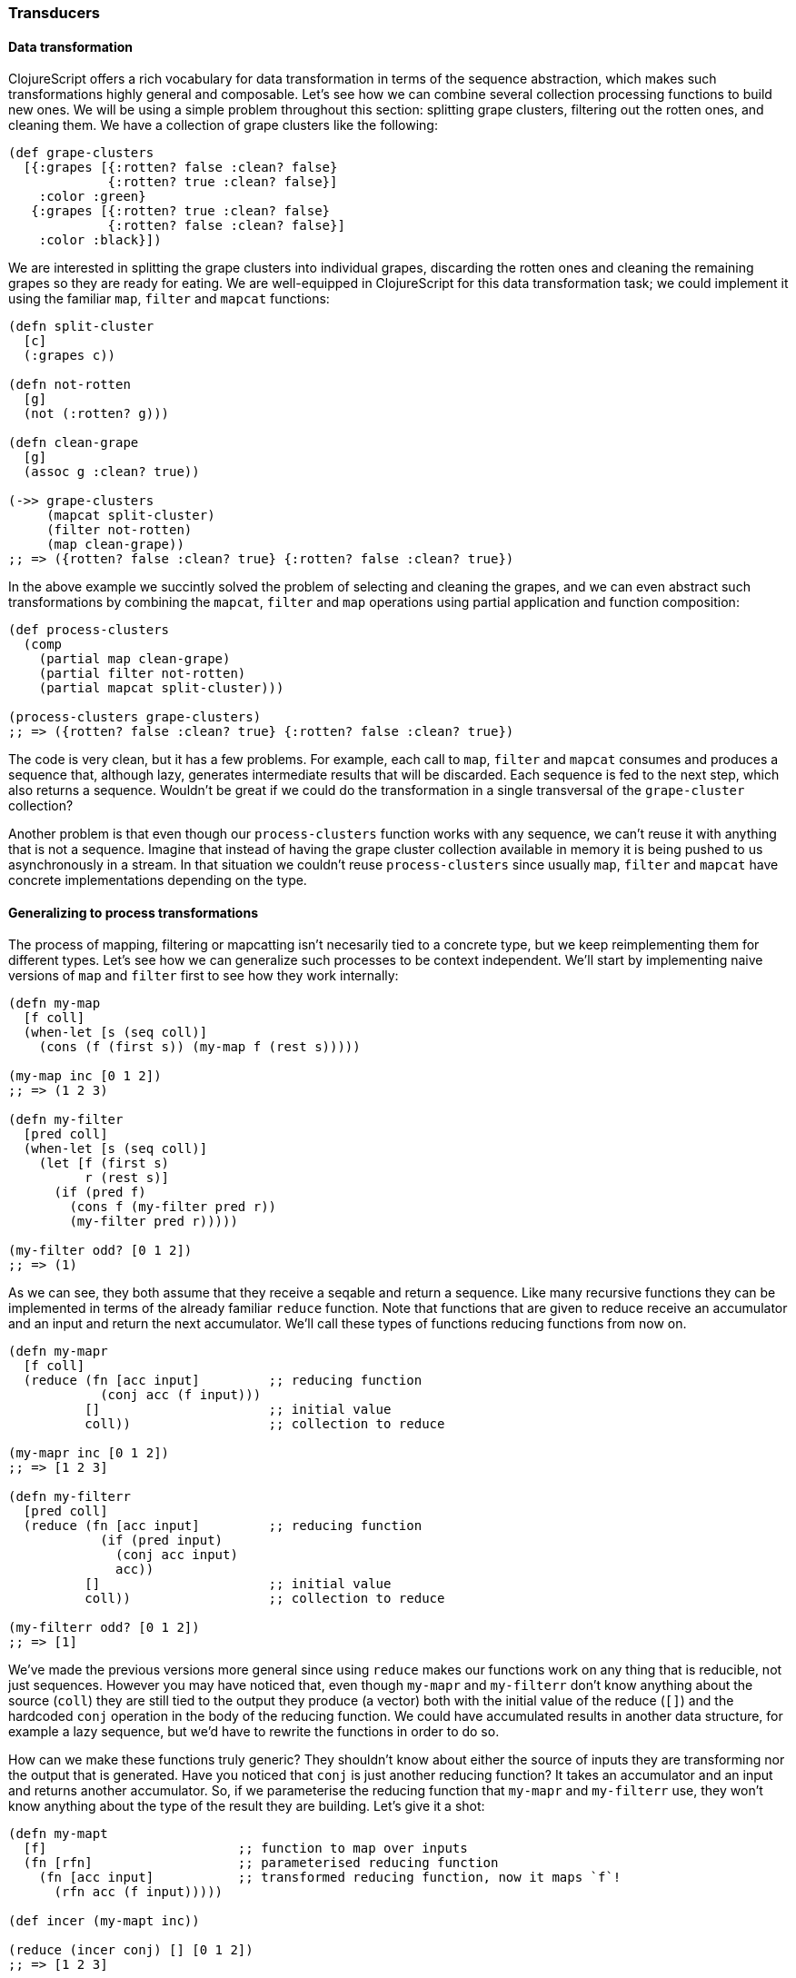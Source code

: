 === Transducers

==== Data transformation

ClojureScript offers a rich vocabulary for data transformation in terms of the
sequence abstraction, which makes such transformations highly general and
composable. Let's see how we can combine several collection processing functions to
build new ones. We will be using a simple problem throughout this section: splitting
grape clusters, filtering out the rotten ones, and cleaning them. We have a
collection of grape clusters like the following:

[source, clojure]
----
(def grape-clusters
  [{:grapes [{:rotten? false :clean? false}
             {:rotten? true :clean? false}]
    :color :green}
   {:grapes [{:rotten? true :clean? false}
             {:rotten? false :clean? false}]
    :color :black}])
----

We are interested in splitting the grape clusters into individual grapes, discarding
the rotten ones and cleaning the remaining grapes so they are ready for eating. We
are well-equipped in ClojureScript for this data transformation task; we could
implement it using the familiar `map`, `filter` and `mapcat` functions:

[source, clojure]
----
(defn split-cluster
  [c]
  (:grapes c))

(defn not-rotten
  [g]
  (not (:rotten? g)))

(defn clean-grape
  [g]
  (assoc g :clean? true))

(->> grape-clusters
     (mapcat split-cluster)
     (filter not-rotten)
     (map clean-grape))
;; => ({rotten? false :clean? true} {:rotten? false :clean? true})
----

In the above example we succintly solved the problem of selecting and cleaning the
grapes, and we can even abstract such transformations by combining the `mapcat`,
`filter` and `map` operations using partial application and function composition:

[source, clojure]
----
(def process-clusters
  (comp
    (partial map clean-grape)
    (partial filter not-rotten)
    (partial mapcat split-cluster)))

(process-clusters grape-clusters)
;; => ({rotten? false :clean? true} {:rotten? false :clean? true})
----

The code is very clean, but it has a few problems. For example, each call to `map`,
`filter` and `mapcat` consumes and produces a sequence that, although lazy, generates
intermediate results that will be discarded. Each sequence is fed to the next step,
which also returns a sequence. Wouldn't be great if we could do the transformation in
a single transversal of the `grape-cluster` collection?

Another problem is that even though our `process-clusters` function works with any
sequence, we can't reuse it with anything that is not a sequence. Imagine that
instead of having the grape cluster collection available in memory it is being pushed
to us asynchronously in a stream. In that situation we couldn't reuse
`process-clusters` since usually `map`, `filter` and `mapcat` have concrete
implementations depending on the type.


==== Generalizing to process transformations

The process of mapping, filtering or mapcatting isn't necesarily tied to a concrete
type, but we keep reimplementing them for different types. Let's see how we can
generalize such processes to be context independent. We'll start by implementing
naive versions of `map` and `filter` first to see how they work internally:

[source, clojure]
----
(defn my-map
  [f coll]
  (when-let [s (seq coll)]
    (cons (f (first s)) (my-map f (rest s)))))

(my-map inc [0 1 2])
;; => (1 2 3)

(defn my-filter
  [pred coll]
  (when-let [s (seq coll)]
    (let [f (first s)
          r (rest s)]
      (if (pred f)
        (cons f (my-filter pred r))
        (my-filter pred r)))))

(my-filter odd? [0 1 2])
;; => (1)
----

As we can see, they both assume that they receive a seqable and return a
sequence. Like many recursive functions they can be implemented in terms of the
already familiar `reduce` function. Note that functions that are given to reduce
receive an accumulator and an input and return the next accumulator. We'll call these
types of functions reducing functions from now on.

[source, clojure]
----
(defn my-mapr
  [f coll]
  (reduce (fn [acc input]         ;; reducing function
            (conj acc (f input)))
          []                      ;; initial value
          coll))                  ;; collection to reduce

(my-mapr inc [0 1 2])
;; => [1 2 3]

(defn my-filterr
  [pred coll]
  (reduce (fn [acc input]         ;; reducing function
            (if (pred input)
              (conj acc input)
              acc))
          []                      ;; initial value
          coll))                  ;; collection to reduce

(my-filterr odd? [0 1 2])
;; => [1]
----

We've made the previous versions more general since using `reduce` makes our
functions work on any thing that is reducible, not just sequences. However you may
have noticed that, even though `my-mapr` and `my-filterr` don't know anything about
the source (`coll`) they are still tied to the output they produce (a vector) both
with the initial value of the reduce (`[]`) and the hardcoded `conj` operation in the
body of the reducing function. We could have accumulated results in another data
structure, for example a lazy sequence, but we'd have to rewrite the functions in
order to do so.

How can we make these functions truly generic? They shouldn't know about either the
source of inputs they are transforming nor the output that is generated. Have you
noticed that `conj` is just another reducing function? It takes an accumulator and an
input and returns another accumulator. So, if we parameterise the reducing function
that `my-mapr` and `my-filterr` use, they won't know anything about the type of the
result they are building. Let's give it a shot:

[source, clojure]
----
(defn my-mapt
  [f]                         ;; function to map over inputs
  (fn [rfn]                   ;; parameterised reducing function
    (fn [acc input]           ;; transformed reducing function, now it maps `f`!
      (rfn acc (f input)))))

(def incer (my-mapt inc))

(reduce (incer conj) [] [0 1 2])
;; => [1 2 3]

(defn my-filtert
  [pred]                      ;; predicate to filter out inputs
  (fn [rfn]                   ;; parameterised reducing function
    (fn [acc input]           ;; transformed reducing function, now it discards values based on `pred`!
      (if (pred input)
        (rfn acc input)
        acc))))

(def only-odds (my-filtert odd?))

(reduce (only-odds conj) [] [0 1 2])
;; => [1]
----

That's a lot of higher-order functions so let's break it down for a better
understanding of what's going on. We'll examine how `my-mapt` works step by step. The
mechanics are similar for `my-filtert`, so we'll leave it out for now.

First of all, `my-mapt` takes a mapping function; in the example we are giving it
`inc` and getting another function back. Let's replace `f` with `inc` to see what we
are building:

[source, clojure]
----
(def incer (my-mapt inc))
;; (fn [rfn]
;;   (fn [acc input]
;;     (rfn acc (inc input))))
;;               ^^^
----

The resulting function is still parameterised to receive a reducing function to which
it will delegate, let's see what happens when we call it with `conj`:

[source, clojure]
----
(incer conj)
;; (fn [acc input]
;;   (conj acc (inc input)))
;;    ^^^^
----

We get back a reducing function which uses `inc` to transform the inputs and the
`conj` reducing function to accumulate the results. In essence, we have defined map
as the transformation of a reducing function.  The functions that transform one
reducing function into another are called transducers in ClojureScript.

To ilustrate the generality of transducers, let's use different sources and
destinations in our call to `reduce`:

[source, clojure]
----
(reduce (incer str) "" [0 1 2])
;; => "123"

(reduce (only-odds str) "" '(0 1 2))
;; => "1"
----

The transducer versions of `map` and `filter` transform a process that carries inputs
from a source to a destination but don't know anything about where the inputs come
from and where they end up. In their implementation they contain the _essence_ of
what they accomplish, independent of context.

Now that we know more about transducers we can try to implement our own version of
`mapcat`. We already have a fundamental piece of it: the `map` transducer. What
`mapcat` does is map a function over an input and flatten the resulting structure one
level. Let's try to implement the catenation part as a transducer:

[source, clojure]
----
(defn my-cat
  [rfn]
  (fn [acc input]
    (reduce rfn acc input)))

(reduce (my-cat conj) [] [[0 1 2] [3 4 5]])
;; => [0 1 2 3 4 5]
----

The `my-cat` transducer returns a reducing function that catenates its inputs into
the accumulator. It does so reducing the `input` reducible with the `rfn` reducing
function and using the accumulator (`acc`) as the initial value for such
reduction. `mapcat` is simply the composition of `map` and `cat`. The order in which
transducers are composed may seem backwards but it'll become clear in a moment.

[source, clojure]
----
(defn my-mapcat
  [f]
  (comp (my-mapt f) my-cat))

(defn dupe
  [x]
  [x x])

(def duper (my-mapcat dupe))

(reduce (duper conj) [] [0 1 2])
;; => [0 0 1 1 2 2]
----

==== Transducers in ClojureScript core

Some of the ClojureScript core functions like `map`, `filter` and `mapcat` support an
arity 1 version that returns a transducer. Let's revisit our definition of
`process-cluster` and define it in terms of transducers:

[source, clojure]
----
(def process-clusters
  (comp
    (mapcat split-cluster)
    (filter not-rotten)
    (map clean-grape)))
----

A few things changed since our previous definition `process-clusters`. First of all,
we are using the transducer-returning versions of `mapcat`, `filter` and `map`
instead of partially applying them for working on sequences.

Also you may have noticed that the order in which they are composed is reversed, they
appear in the order they are executed. Note that all `map`, `filter` and `mapcat`
return a transducer. `filter` transforms the reducing function returned by `map`,
applying the filtering before proceeding; `mapcat` transforms the reducing function
returned by `filter`, applying the mapping and catenation before proceeding.

One of the powerful properties of transducers is that they are combined using regular
function composition.  What's even more elegant is that the composition of various
transducers is itself a transducer! This means that our `process-cluster` is a
transducer too, so we have defined a composable and context-independent algorithmic
transformation.

Many of the core ClojureScript functions accept a transducer, let's look at some
examples with our newly created `process-cluster`:

[source, clojure]
----
(into [] process-clusters grape-clusters)
;; => [{:rotten? false, :clean? true} {:rotten? false, :clean? true}]

(sequence process-clusters grape-clusters)
;; => ({:rotten? false, :clean? true} {:rotten? false, :clean? true})

(reduce (process-clusters conj) [] grape-clusters)
;; => [{:rotten? false, :clean? true} {:rotten? false, :clean? true}]
----

Since using `reduce` with the reducing function returned from a transducer is so
common, there is a function for reducing with a transformation called `transduce`. We
can now rewrite the previous call to `reduce` using `transduce`:

[source, clojure]
----
(transduce process-clusters conj [] grape-clusters)
;; => [{:rotten? false, :clean? true} {:rotten? false, :clean? true}]
----


==== Initialisation

In the last example we provided an initial value to the `transduce` function (`[]`)
but we can omit it and get the same result:

[source, clojure]
----
(transduce process-clusters conj grape-clusters)
;; => [{:rotten? false, :clean? true} {:rotten? false, :clean? true}]
----

What's going on here? How can `transduce` know what initial value use as an
accumulator when we haven't specified it? Try calling `conj` without any arguments
and see what happens:

[source, clojure]
----
(conj)
;; => []
----

The `conj` function has a arity 0 version that returns an empty vector but is not the
only reducing function that supports arity 0. Let's explore some others:

[source, clojure]
----
(+)
;; => 0

(*)
;; => 1

(str)
;; => ""

(= identity (comp))
;; => true
----

The reducing function returned by transducers must support the arity 0 as well, which
will typically delegate to the transformed reducing function. There is no sensible
implementation of the arity 0 for the transducers we have implemented so far, so
we'll simply call the reducing function without arguments. Here's how our modified
`my-mapt` could look like:

[source, clojure]
----
(defn my-mapt
  [f]
  (fn [rfn]
    (fn
      ([] (rfn))                ;; arity 0 that delegates to the reducing fn
      ([acc input]
        (rfn acc (f input))))))
----

The call to the arity 0 of the reducing function returned by a transducer will call
the arity 0 version of every nested reducing function, eventually calling the
outermost reducing function. Let's see an example with our already defined
`process-clusters` transducer:

[source, clojure]
----
((process-clusters conj))
;; => []
----

The call to the arity 0 flows through the transducer stack, eventually calling
`(conj)`.


==== Stateful transducers

So far we've only seen purely functional transducer; they don't have any implicit
state and are very predictable. However, there are many data transformation functions
that are inherently stateful, like `take`. `take` receives a number `n` of elements
to keep and a collection and returns a collection with at most `n` elements.

[source, clojure]
----
(take 10 (range 100))
;; => (0 1 2 3 4 5 6 7 8 9)
----

Let's step back for a bit and learn about the early termination of the `reduce`
function. We can wrap an accumulator in a type called `reduced` for telling `reduce`
that the reduction process should terminate immediately. Let's see an example of a
reduction that aggregates the inputs in a collection and finishes as soon as there
are 10 elements in the accumulator:

[source, clojure]
----
(reduce (fn [acc input]
          (if (= (count acc) 10)
            (reduced acc)
            (conj acc input)))
         []
         (range 100))
;; => [0 1 2 3 4 5 6 7 8 9]
----

Since transducers are modifications of reducing functions they also use `reduced` for
early termination.  Note that stateful transducers may need to do some cleanup before
the process terminates, so they must support an arity 1 as a "completion"
step. Usually, like with arity 0, this arity will simply delegate to the transformed
reducing function's arity 1.

Knowing this we are able to write stateful transducers like `take`. We'll be using
mutable state internally for tracking the number of inputs we have seen so far, and
wrap the accumulator in a `reduced` as soon as we've seen enough elements:

[source, clojure]
----
(defn my-take
  [n]
  (fn [rfn]
    (let [remaining (volatile! n)]
      (fn
        ([] (rfn))
        ([acc] (rfn acc))
        ([acc input]
          (let [rem @remaining
                nr (vswap! remaining dec)
                result (if (pos? rem)
                         (rfn acc input)   ;; we still have items to take
                         acc)]             ;; we're done, acc becomes the result
            (if (not (pos? nr))
              (ensure-reduced result)      ;; wrap result in reduced if not already
              result)))))))
----

This is a simplified version of the `take` function present in ClojureScript
core. There are a few things to note here so let's break it up in pieces to
understand it better.

The first thing to notice is that we are creating a mutable value inside the
transducer. Note that we don't create it until we receive a reducing function to
transform. If we created it before returning the transducer we couldn't use `my-take`
more than once. Since the transducer is handed a reducing function to transform each
time it is used, we can use it multiple times and the mutable variable will be
created in every use.

[source, clojure]
----
(fn [rfn]
  (let [remaining (volatile! n)] ;; make sure to create mutable variables inside the transducer
    (fn
      ;; ...
)))

(def take-five (my-take 5))

(transduce take-five conj (range 100))
;; => [0 1 2 3 4]

(transduce take-five conj (range 100))
;; => [0 1 2 3 4]
----

Let's now dig into the reducing function returned from `my-take`. First of all we
`deref` the volatile to get the number of elements that remain to be taken and
decrement it to get the next remaining value.  If there are still remaining items to
take, we call `rfn` passing the accumulator and input; if not, we already have the
final result.

[source, clojure]
----
([acc input]
  (let [rem @remaining
        nr (vswap! remaining dec)
        result (if (pos? rem)
                 (rfn acc input)
                 acc)]
    ;; ...
))
----

The body of `my-take` should be obvious by now. We check whether there are still
items to be processed using the next remainder (`nr`) and, if not, wrap the result in
a `reduced` using the `ensure-reduced` function. `ensure-reduced` will wrap the value
in a `reduced` if it's not reduced already or simply return the value if it's already
reduced. In case we are not done yet, we return the accumulated `result` for further
processing.

[source, clojure]
----
(if (not (pos? nr))
  (ensure-reduced result)
  result)
----

We've seen an example of a stateful transducer but it didn't do anything in its
completion step. Let's see an example of a transducer that uses the completion step
to flush an accumulated value. We'll implement a simplified version of
`partition-all`, which given a `n` number of elements converts the inputs in vectors
of size `n`. For understanding its purpose better let's see what the arity 2 version
gives us when providing a number and a collection:

[source, clojure]
----
(partition-all 3 (range 10))
;; => ((0 1 2) (3 4 5) (6 7 8) (9))
----

The transducer returning function of `partition-all` will take a number `n` and
return a transducer that groups inputs in vectors of size `n`. In the completion step
it will check if there is an accumulated result and, if so, add it to the
result. Here's a simplified version of ClojureScript core `partition-all` function,
where `array-list` is a wrapper for a mutable JavaScript array:

[source, clojure]
----
(defn my-partition-all
  [n]
  (fn [rfn]
    (let [a (array-list)]
      (fn
        ([] (rfn))
        ([result]
          (let [result (if (.isEmpty a)                  ;; no inputs accumulated, don't have to modify result
                         result
                         (let [v (vec (.toArray a))]
                           (.clear a)                    ;; flush array contents for garbage collection
                           (unreduced (rfn result v))))] ;; pass to `rfn`, removing the reduced wrapper if present
            (rfn result)))
        ([acc input]
          (.add a input)
          (if (== n (.size a))                           ;; got enough results for a chunk
            (let [v (vec (.toArray a))]
              (.clear a)
              (rfn acc v))                               ;; the accumulated chunk becomes input to `rfn`
            acc))))))

(def triples (my-partition-all 3))

(transduce triples conj (range 10))
;; => [[0 1 2] [3 4 5] [6 7 8] [9]]
----


==== Eductions

Eductions are a way to combine a collection and one or more transformations that can
be reduced and iterated over, and that apply the transformations every time we do
so. If we have a collection that we want to process and a transformation over it that
we want others to extend, we can hand them a eduction, encapsulating the source
collection and our transformation. We can create an eduction with the `eduction`
function:

[source, clojure]
----
(def ed (eduction (filter odd?) (take 5) (range 100)))

(reduce + 0 ed)
;; => 25

(transduce (partition-all 2) conj ed)
;; => [[1 3] [5 7] [9]]
----


==== More transducers in ClojureScript core

We learned about `map`, `filter`, `mapcat`, `take` and `partition-all`, but there are
a lot more transducers available in ClojureScript. Here is an incomplete list of some
other intersting ones:

- `drop` is the dual of `take`, dropping up to `n` values before passing inputs to
  the reducing function
- `distinct` only allows inputs to occur once
- `dedupe` removes succesive duplicates in input values

We encourage you to explore ClojureScript core to see what other transducers are out
there.

==== Defining our own transducers

There a few things to consider before writing our own transducers so in this section
we will learn how to properly implement one. First of all, we've learned that the
general structure of a transducer is the following:

[source, clojure]
----
(fn [xf]
  (fn
    ([]          ;; init
      ...)
    ([r]         ;; completion
      ...)
    ([acc input] ;; step
      ...)))
----

Usually only the code represented with `...` changes between transducers, these are
the invariants that must be preserved in each arity of the resulting function:

 * arity 0 (init): must call the arity 0 of the nested transform `xf`
 * arity 1 (completion): used to produce a final value and potentially flush state,
   must call the arity 1 of the nested transform `xf` *exactly once*
 * arity 2 (step): the resulting reducing function which will call the arity 2 of
   the nested transform `xf` zero, one or more times


==== Transducible processes

A transducible process is any process that is defined in terms of a succession of
steps ingesting input values.  The source of input varies from one process to
another. Most of our examples dealt with inputs from a collection or a lazy sequence,
but it could be an asynchronous stream of values or a `core.async` channel. The
outputs produced by each step are also different for every process; `into` creates a
collection with every output of the transducer, `sequence` yields a lazy sequence,
and asynchronous streams would probably push the outputs to their listeners.

In order to improve our understanding of transducible processes, we're going to
implement an unbounded queue, since adding values to a queue can be thought in terms
of a succession of steps ingesting input. First of all we'll define a protocol and a
data type that implements the unbounded queue:

[source, clojure]
----
(defprotocol Queue
  (put! [q item] "put an item into the queue")
  (take! [q] "take an item from the queue")
  (shutdown! [q] "stop accepting puts in the queue"))

(deftype UnboundedQueue [^:mutable arr ^:mutable closed]
  Queue
  (put! [_ item]
    (assert (not closed))
    (assert (not (nil? item)))
    (.push arr item)
    item)
  (take! [_]
    (aget (.splice arr 0 1) 0))
  (shutdown! [_]
    (set! closed true)))
----

We defined the `Queue` protocol and as you may have noticed the implementation of
`UnboundedQueue` doesn't know about transducers at all. It has a `put!` operation as
its step function and we're going to implement the transducible process on top of
that interface:

[source, clojure]
----
(defn unbounded-queue
  ([]
   (unbounded-queue nil))
  ([xform]
   (let [put! (completing put!)
         xput! (if xform (xform put!) put!)
         q (UnboundedQueue. #js [] false)]
     (reify
       Queue
       (put! [_ item]
         (when-not (.-closed q)
           (let [val (xput! q item)]
             (if (reduced? val)
               (do
                 (xput! @val)  ;; call completion step
                 (shutdown! q) ;; respect reduced
                 @val)
               val))))
       (take! [_]
         (take! q))
       (shutdown! [_]
         (shutdown! q))))))
----

As you can see, the `unbounded-queue` constructor uses an `UnboundedQueue` instance
internally, proxying the `take!` and `shutdown!` calls and implementing the
transducible process logic in the `put!` function. Let's deconstruct it to understand
what's going on.

[source, clojure]
----
(let [put! (completing put!)
      xput! (if xform (xform put!) put!)
      q (UnboundedQueue. #js [] false)]
  ;; ...
)
----

First of all, we use `completing` for adding the arity 0 and arity 1 to the `Queue`
protocol's `put!` function.  This will make it play nicely with transducers in case
we give this reducing function to `xform` to derive another.  After that, if a
transducer (`xform`) was provided, we derive a reducing function applying the
transducer to `put!`.  If we're not handed a transducer we will just use `put!`. `q`
is the internal instance of `UnboundedQueue`.

[source, clojure]
----
(reify
  Queue
  (put! [_ item]
    (when-not (.-closed q)
      (let [val (xput! q item)]
        (if (reduced? val)
          (do
            (xput! @val)  ;; call completion step
            (shutdown! q) ;; respect reduced
            @val)
          val))))
  ;; ...
)
----

The exposed `put!` operation will only be performed if the queue hasn't been shut
down. Notice that the `put!` implementation of `UnboundedQueue` uses an assert to
verify that we can still put values to it and we don't want to break that
invariant. If the queue isn't closed we can put values into it, we use the possibly
transformed `xput!` for doing so.

If the put operation gives back a reduced value it's telling us that we should
terminate the transducible process.  In this case that means shutting down the queue
to not accept more values. If we didn't get a reduced value we can happily continue
accepting puts.

Let's see how our queue behaves without transducers:

[source, clojure]
----
(def q (unbounded-queue))
;; => #<[object Object]>

(put! q 1)
;; => 1
(put! q 2)
;; => 2

(take! q)
;; => 1
(take! q)
;; => 2
(take! q)
;; => nil
----

Pretty much what we expected, let's now try with a stateless transducer:

[source, clojure]
----
(def incq (unbounded-queue (map inc)))
;; => #<[object Object]>

(put! incq 1)
;; => 2
(put! incq 2)
;; => 3

(take! incq)
;; => 2
(take! incq)
;; => 3
(take! incq)
;; => nil
----

To check that we've implemented the transducible process, let's use a stateful
transducer. We'll use a transducer that will accept values while they aren't equal to
4 and will partition inputs in chunks of 2 elements:

[source, clojure]
----
(def xq (unbounded-queue (comp
                           (take-while #(not= % 4))
                           (partition-all 2))))

(put! xq 1)
(put! xq 2)
;; => [1 2]
(put! xq 3)
(put! xq 4) ;; shouldn't accept more values from here on
(put! xq 5)
;; => nil

(take! xq)
;; => [1 2]
(take! xq) ;; seems like `partition-all` flushed correctly!
;; => [3]
(take! xq)
;; => nil
----

The example of the queue was heavily inspired by how `core.async` channels use
transducers in their internal step. We'll discuss channels and their usage with
transducers in a later section.

Transducible processes must respect `reduced` as a way for signaling early
termination. For example, building a collection stops when encountering a `reduced`
and `core.async` channels with transducers are closed.  The `reduced` value must be
unwrapped with `deref` and passed to the completion step, which must be called
exactly once.

Transducible processes shouldn't expose the reducing function they generate when
calling the transducer with their own step function since it may be stateful and
unsafe to use from elsewhere.


[[transients]]
=== Transients

Although ClojureScript's immutable and persistent data structures are reasonably
performant there are situations in which we are transforming large data structures
using multiple steps to only share the final result. For example, the core `into`
function takes a collection and eagerly populates it with the contents of a sequence:

[source, clojure]
----
(into [] (range 100))
;; => [0 1 2 ... 98 99]
----

In the above example we are generating a vector of 100 elements `conj`-ing one at a
time. Every intermediate vector that is not the final result won't be seen by anybody
except the `into` function and the array copying required for persistence is an
unnecesary overhead.

For these situations ClojureScript provides a special version of some of its
persistent data structures, which are called transients. Maps, vectors and sets have
a transient counterpart.  Transients are always derived from a persistent data
structure using the `transient` function, which creates a transient version in
constant time:

[source, clojure]
----
(def tv (transient [1 2 3]))
;; => #<[object Object]>
----

Transients support the read API of their persistent counterparts:

[source, clojure]
----
(def tv (transient [1 2 3]))

(nth tv 0)
;; => 1

(get tv 2)
;; => 3

(def tm (transient {:language "ClojureScript"}))

(:language tm)
;; => "ClojureScript"

(def ts (transient #{:a :b :c}))

(contains? ts :a)
;; => true

(:a ts)
;; => :a
----

Since transients don't have persistent and immutable semantics for updates they can't
be transformed using the already familiar `conj` or `assoc` functions. Instead, the
transforming functions that work on transients end with a bang. Let's look at an
example using `conj!` on a transient:

[source, clojure]
----
(def tv (transient [1 2 3]))

(conj! tv 4)
;; => #<[object Object]>

(nth tv 3)
;; => 4
----

As you can see, the transient version of the vector is neither immutable or
persistent. Instead, the vector is mutated in place. Although we could transform `tv`
repeatedly using `conj!` on it we shouldn't abandon the idioms used with the
persistent data structures: when transforming a transient, use the returned version
of it for further modifications like in the following example:

[source, clojure]
----
(-> [1 2 3]
  transient
  (conj! 4)
  (conj! 5))
;; => #<[object Object]>
----

We can convert a transient back to a persistent and immutable data structure by
calling `persistent!` on it. This operation, like deriving a transient from a
persistent data structure, is done in constant time.

[source, clojure]
----
(-> [1 2 3]
  transient
  (conj! 4)
  (conj! 5)
  persistent!)
;; => [1 2 3 4 5]
----

A peculiarity of transforming transients into persistent structures is that the
transient version is invalidated after being converted to a persistent data structure
and we can't do further transformations to it. This happens because the derived
persistent data structure uses the transient's internal nodes and mutating them would
break the immutability and persistent guarantees:

[source, clojure]
----
(def tm (transient {}))
;; => #<[object Object]>

(assoc! tm :foo :bar)
;; => #<[object Object]>

(persistent! tm)
;; => {:foo :bar}

(assoc! tm :baz :frob)
;; Error: assoc! after persistent!
----

Going back to our initial example with `into`, here's a very simplified
implementation of it that uses a transient for performance, returning a persistent
data structure and thus exposing a purely functional interface although it uses
mutation internally:

[source, clojure]
----
(defn my-into
  [to from]
  (persistent! (reduce conj! (transient to) from)))

(my-into [] (range 100))
;; => [0 1 2 ... 98 99]
----


[[metadata-section]]
=== Metadata

ClojureScript symbols, vars and persistent collections support attaching metadata to
them. Metadata is a map with information about the entity it's attached to. The
ClojureScript compiler uses metadata for several purposes such as type hints, and the
metadata system can be used by tooling, library and application developers too.

There may not be many cases in day-to-day ClojureScript programming where you need
metadata, but it is a nice language feature to have and know about; it may come in
handy at some point. It makes things like runtime code introspection and
documentation generation very easy. You'll see why throughout this section.


==== Vars

Let's define a var and see what metadata is attached to it by default. Note that this
code is executed in a REPL, and thus the metadata of a var defined in a source file
may vary. We'll use the `meta` function to retrieve the metadata of the given value:

[source, clojure]
----
(def answer-to-everything 42)
;; => 42

#'answer-to-everything
;; => #'cljs.user/answer-to-everyhing

(meta #'answer-to-everything)
;; => {:ns cljs.user,
;;     :name answer-to-everything,
;;     :file "NO_SOURCE_FILE",
;;     :source "answer-to-everything",
;;     :column 6,
;;     :end-column 26,
;;     :line 1,
;;     :end-line 1,
;;     :arglists (),
;;     :doc nil,
;;     :test nil}
----

Few things to note here. First of all, `#'answer-to-everything` gives us a reference
to the `Var` that holds the value of the `answer-to-everything` symbol. We see that
it includes information about the namespace (`:ns`) in which it was defined, its
name, file (although, since it was defined at a REPL doesn't have a source file),
source, position in the file where it was defined, argument list (which only makes
sense for functions), documentation string and test function.

Let's take a look at a function var's metadata:

[source, clojure]
----
(defn add
  "A function that adds two numbers."
  [x y]
  (+ x y))

(meta #'add)
;; => {:ns cljs.user,
;;     :name add,
;;     :file "NO_SOURCE_FILE",
;;     :source "add",
;;     :column 7,
;;     :end-column 10,
;;     :line 1,
;;     :end-line 1,
;;     :arglists (quote ([x y])),
;;     :doc "A function that adds two numbers.",
;;     :test nil}
----

We see that the argument lists are stored in the `:arglists` field of the var's
metadata and its documentation in the `:doc` field. We'll now define a test function
to learn about what `:test` is used for:

[source, clojure]
----
(require '[cljs.test :as t])

(t/deftest i-pass
  (t/is true))

(meta #'i-pass)
;; => {:ns cljs.user,
;;     :name i-pass,
;;     :file "NO_SOURCE_FILE",
;;     :source "i-pass",
;;     :column 12,
;;     :end-column 18,
;;     :line 1,
;;     :end-line 1,
;;     :arglists (),
;;     :doc "A function that adds two numbers.",
;;     :test #<function (){ ... }>}
----

The `:test` attribute (truncated for brevity) in the `i-pass` var's metadata is a
test function. This is used by the `cljs.test` library for discovering and running
tests in the namespaces you tell it to.


==== Values

We learned that vars can have metadata and what kind of metadata is added to them for
consumption by the compiler and the `cljs.test` testing library. Persistent
collections can have metadata too, although they don't have any by default. We can
use the `with-meta` function to derive an object with the same value and type with
the given metadata attached. Let's see how:

[source, clojure]
----
(def map-without-metadata {:language "ClojureScript"})
;; => {:language "ClojureScript"}

(meta map-without-metadata)
;; => nil

(def map-with-metadata (with-meta map-without-metadata
                                  {:answer-to-everything 42}))
;; => {:language "ClojureScript"}

(meta map-with-metadata)
;; => {:answer-to-everything 42}

(= map-with-metadata
   map-without-metadata)
;; => true

(identical? map-with-metadata
            map-without-metadata)
;; => false
----

It shouldn't come as a surprise that metadata doesn't affect equality between two
data structures since equality in ClojureScript is based on value. Another
interesting thing is that `with-meta` creates another object of the same type and
value as the given one and attaches the given metadata to it.

Another open question is what happens with metadata when deriving new values from a
persistent data structure.  Let's find out:

[source, clojure]
----
(def derived-map (assoc map-with-metadata :language "Clojure"))
;; => {:language "Clojure"}

(meta derived-map)
;; => {:answer-to-everything 42}
----

As you can see in the example above, metadata is preserved in derived versions of
persistent data structures. There are some subtleties, though. As long as the
functions that derive new data structures return collections with the same type,
metadata will be preserved; this is not true if the types change due to the
transformation. To ilustrate this point, let's see what happens when we derive a seq
or a subvector from a vector:

[source, clojure]
----
(def v (with-meta [0 1 2 3] {:foo :bar}))
;; => [0 1 2 3]

(def sv (subvec v 0 2))
;; => [0 1]

(meta sv)
;; => nil

(meta (seq v))
;; => nil
----


==== Syntax for metadata

The ClojureScript reader has syntactic support for metadata annotations, which can be
written in different ways. We can prepend var definitions or collections with a caret
(`^`) followed by a map for annotating it with the given metadata map:

[source, clojure]
----
(def ^{:doc "The answer to Life, Universe and Everything."} answer-to-everything 42)
;; => 42

(meta #'answer-to-everything)
;; => {:ns cljs.user,
;;     :name answer-to-everything,
;;     :file "NO_SOURCE_FILE",
;;     :source "answer-to-everything",
;;     :column 6,
;;     :end-column 26,
;;     :line 1,
;;     :end-line 1,
;;     :arglists (),
;;     :doc "The answer to Life, Universe and Everything.",
;;     :test nil}

(def map-with-metadata ^{:answer-to-everything 42} {:language "ClojureScript"})
;; => {:language "ClojureScript"}

(meta map-with-metadata)
;; => {:answer-to-everything 42}
----

Notice how the metadata given in the `answer-to-everything` var definition is merged
with the var metadata.

A very common use of metadata is to set certain keys to a `true` value. For example
we may want to add to a var's metadata that the variable is dynamic or a
constant. For such cases, we have a shorthand notation that uses a caret followed by
a keyword. Here are some examples:

[source, clojure]
----
(def ^:dynamic *foo* 42)
;; => 42

(:dynamic (meta #'*foo*))
;; => true

(def ^:foo ^:bar answer 42)
;; => 42

(select-keys (meta #'answer) [:foo :bar])
;; => {:foo true, :bar true}
----

There is another shorthand notation for attaching metadata. If we use a caret
followed by a symbol it will be added to the metadata map under the `:tag`
key. Using tags such as `^boolean` gives the ClojureScript compiler hints about the
type of expressions or function return types.

[source, clojure]
----
(defn ^boolean will-it-blend? [_] true)
;; => #<function ... >

(:tag (meta #'will-it-blend?))
;; => boolean

(not ^boolean (js/isNaN js/NaN))
;; => false
----

==== Functions for working with metadata

We've learned about `meta` and `with-meta` so far but ClojureScript offers a few
functions for transforming metadata. There is `vary-meta` which is similar to
`with-meta` in that it derives a new object with the same type and value as the
original but it doesn't take the metadata to attach directly. Instead, it takes a
function to apply to the metadata of the given object to transform it for deriving
new metadata. This is how it works:

[source, clojure]
----
(def map-with-metadata ^{:foo 40} {:language "ClojureScript"})
;; => {:language "ClojureScript"}

(meta map-with-metadata)
;; => {:foo 40}

(def derived-map (vary-meta map-with-metadata update :foo + 2))
;; => {:language "ClojureScript"}

(meta derived-map)
;; => {:foo 42}
----

If instead we want to change the metadata of an existing var or value we can use
`alter-meta!` for changing it by applying a function or `reset-meta!` for replacing
it with another map:

[source, clojure]
----
(def map-with-metadata ^{:foo 40} {:language "ClojureScript"})
;; => {:language "ClojureScript"}

(meta map-with-metadata)
;; => {:foo 40}

(alter-meta! map-with-metadata update :foo + 2)
;; => {:foo 42}

(meta map-with-metadata)
;; => {:foo 42}

(reset-meta! map-with-metadata {:foo 40})
;; => {:foo 40}

(meta map-with-metadata)
;; => {:foo 40}
----


[[core-protocols-section]]
=== Core protocols

One of the greatest qualities of the core ClojureScript functions is that they are
implemented around protocols. This makes them open to work on any type that we
extend with such protocols, be it defined by us or a third party.


==== Functions

As we've learned in previous chapters not only functions can be invoked. Vectors are
functions of their indexes, maps are functions of their keys and sets are functions
of their values.

We can extend types to be callable as functions implementing the `IFn` protocol. A
collection that doesn't support calling it as a function is the queue, let's
implement `IFn` for the `PersistentQueue` type so we're able to call queues as
functions of their indexes:

[source, clojure]
----
(extend-type PersistentQueue
  IFn
  (-invoke
    ([this idx]
      (nth this idx))))

(def q #queue[:a :b :c])
;; => #queue [:a :b :c]

(q 0)
;; => :a

(q 1)
;; => :b

(q 2)
;; => :c
----


==== Printing

////
TODO: IWriter?
////

For learning about some of the core protocols we'll define a `Pair` type, which will
hold a pair of values.

[source, clojure]
----
(deftype Pair [fst snd])
----

If we want to customize how types are printed we can implement the
`IPrintWithWriter` protocol. It defines a function called `-pr-writer` that receives
the value to print, a writer object and options; this function uses the writer
object's `-write` function to write the desired `Pair` string representation:


[source, clojure]
----
(extend-type Pair
  IPrintWithWriter
  (-pr-writer [p writer _]
    (-write writer (str "#<Pair " (.-fst p) "," (.-snd p) ">"))))
----


==== Sequences

In a xref:the-sequence-abstraction[previous section] we learned about sequences, one
of ClojureScript's main abstractions. Remember the `first` and `rest` functions for
working with sequences? They are defined in the `ISeq` protocol, so we can extend
types for responding to such functions:

[source, clojure]
----
(extend-type Pair
  ISeq
  (-first [p]
    (.-fst p))

  (-rest [p]
    (list (.-snd p))))

(def p (Pair. 1 2))
;; => #<Pair 1,2>

(first p)
;; => 1

(rest p)
;; => (2)
----

Another handy function for working with sequences is `next`. Although `next` works
as long as the given argument is a sequence, we can implement it explicitly with the
`INext` protocol:

[source, clojure]
----
(def p (Pair. 1 2))

(next p)
;; => (2)

(extend-type Pair
  INext
  (-next [p]
    (println "Our next")
    (list (.-snd p))))

(next p)
;; Our next
;; => (2)
----

Finally, we can make our own types seqable implementing the `ISeqable`
protocol. This means we can pass them to `seq` for getting a sequence back.

ISeqable
[source, clojure]
----
(def p (Pair. 1 2))

(extend-type Pair
  ISeqable
  (-seq [p]
    (list (.-fst p) (.-snd p))))

(seq p)
;; => (1 2)
----

Now our `Pair` type works with the plethora of ClojureScript functions for working
with sequences:

[source, clojure]
----
(def p (Pair. 1 2))
;; => #<Pair 1,2>

(map inc p)
;; => (2 3)

(filter odd? p)
;; => (1)

(reduce + p)
;; => 3
----


==== Collections

Collection functions are also defined in terms of protocols. For this section
examples we will make the native JavaScript string act like a collection.

The most important function for working with collection is `conj`, defined in the
`ICollection` protocol.  Strings are the only type which makes sense to `conj` to a
string, so the `conj` operation for strings will be simply a concatenation:

[source, clojure]
----
(extend-type string
  ICollection
  (-conj [this o]
    (str this o)))

(conj "foo" "bar")
;; => "foobar"

(conj "foo" "bar" "baz")
;; => "foobarbaz"
----

Another handy function for working with collections is `empty`, which is part of the
`IEmptyableCollection` protocol. Let's implement it for the string type:

[source, clojure]
----
(extend-type string
  IEmptyableCollection
  (-empty [_]
    ""))

(empty "foo")
;; => ""
----

We used the `string` special symbol for extending the native JavaScript string. If
you want to learn more about it check the xref:extending-javascript-types[section
about extending JavaScript types].


===== Collection traits

There are some qualities that not all collections have, such as being countable in
constant time or being reversible. These traits are splitted into different
protocols since not all of them make sense for every collection. For illustrating
these protocols we'll use the `Pair` type we defined earlier.

For collections that can be counted in constant time using the `count` function we
can implement the `ICounted` protocol. It should be easy to implement it for the
`Pair` type:

[source, clojure]
----
(extend-type Pair
  ICounted
  (-count [_]
    2))

(def p (Pair. 1 2))

(count p)
;; => 2
----

Some collection types such as vectors and lists can be indexed by a number using the
`nth` function. If our types are indexed we can implement the `IIndexed` protocol:

[source, clojure]
----
(extend-type Pair
  IIndexed
  (-nth
    ([p idx]
      (case idx
        0 (.-fst p)
        1 (.-snd p)
        (throw (js/Error. "Index out of bounds"))))
    ([p idx default]
      (case idx
        0 (.-fst p)
        1 (.-snd p)
        default))))

(nth p 0)
;; => 1

(nth p 1)
;; => 2

(nth p 2)
;; Error: Index out of bounds

(nth p 2 :default)
;; => :default
----

////
TODO: ISorted?
////

////
TODO: IReversible?
////


==== Associative

There are many data structures that are associative: they map keys to values. We've
encountered a few of them already and we know many functions for working with them
like `get`, `assoc` or `dissoc`. Let's explore the protocols that these functions
build upon.

First of all, we need a way to look up keys on an associative data structure. The
`ILookup` protocol defines a function for doing so, let's add the ability to look up
keys in our `Pair` type since is an associative data structure that maps the indices
0 and 1 to values.

[source, clojure]
----
(extend-type Pair
  ILookup
  (-lookup
    ([p k]
      (-lookup p k nil))
    ([p k default]
      (case k
        0 (.-fst p)
        1 (.-snd p)
        default))))

(get p 0)
;; => 1

(get p 1)
;; => 2

(get p :foo)
;; => nil

(get p 2 :default)
;; => :default
----

For using `assoc` on a data structure it must implement the `IAssociative`
protocol. For our `Pair` type only 0 and 1 will be allowed as keys for associating
values. `IAssociative` also has a function for asking whether a key is present or
not.

[source, clojure]
----
(extend-type Pair
  IAssociative
  (-contains-key? [_ k]
    (contains? #{0 1} k))

  (-assoc [p k v]
    (case k
      0 (Pair. v (.-snd p))
      1 (Pair. (.-fst p) v)
      (throw (js/Error. "Can only assoc to 0 and 1 keys")))))

(def p (Pair. 1 2))
;; => #<Pair 1,2>

(assoc p 0 2)
;; => #<Pair 2,2>

(assoc p 1 1)
;; => #<Pair 1,1>

(assoc p 0 0 1 1)
;; => #<Pair 0,1>

(assoc p 2 3)
;; Error: Can only assoc to 0 and 1 keys
----

The complementary function for `assoc` is `dissoc` and it's part of the `IMap`
protocol. It doesn't make much sense for our `Pair` type but we'll implement it
nonetheless. Dissociating 0 or 1 will mean putting a `nil` in such position and
invalid keys will be ignored.

[source, clojure]
----
(extend-type Pair
  IMap
  (-dissoc [p k]
    (case k
      0 (Pair. nil (.-snd p))
      1 (Pair. (.-fst p) nil)
      p)))

(def p (Pair. 1 2))
;; => #<Pair 1,2>

(dissoc p 0)
;; => #<Pair ,2>

(dissoc p 1)
;; => #<Pair 1,>

(dissoc p 2)
;; => #<Pair 1,2>

(dissoc p 0 1)
;; => #<Pair ,>
----

Associative data structures are made of key and value pairs we can call entries. The
`key` and `val` functions allow us to query the key and value of such entries and
they are built upon the `IMapEntry` protocol. Let's see a few examples of `key` and
`val` and how map entries can be used to build up maps:

[source, clojure]
----
(key [:foo :bar])
;; => :foo

(val [:foo :bar])
;; => :bar

(into {} [[:foo :bar] [:baz :xyz]])
;; => {:foo :bar, :baz :xyz}
----

Pairs can be map entries too, we treat their first element as the key and the second
as the value:

[source, clojure]
----
(extend-type Pair
  IMapEntry
  (-key [p]
    (.-fst p))

  (-val [p]
    (.-snd p)))

(def p (Pair. 1 2))
;; => #<Pair 1,2>

(key p)
;; => 1

(val p)
;; => 2

(into {} [p])
;; => {1 2}
----


==== Comparison

For checking whether two or more values are equivalent with `=` we must implement
the `IEquiv` protocol. Let's do it for our `Pair` type:

[source, clojure]
----
(def p  (Pair. 1 2))
(def p' (Pair. 1 2))
(def p'' (Pair. 1 2))

(= p p')
;; => false

(= p p' p'')
;; => false

(extend-type Pair
  IEquiv
  (-equiv [p other]
    (and (instance? Pair other)
         (= (.-fst p) (.-fst other))
         (= (.-snd p) (.-snd other)))))

(= p p')
;; => true

(= p p' p'')
;; => true
----

////
TODO: IHash?
////

We can also make types comparable. The function `compare` takes two values and
returns a negative number if the first is less than the second, 0 if both are equal
and 1 if the first is greater than the second. For making our types comparable we
must implement the `IComparable` protocol.

For pairs, comparison will mean checking if the two first values are equal. If they
are, the result will be the comparison of the second values. If not, we will return
the result of the first comparison:

[source, clojure]
----
(extend-type Pair
  IComparable
  (-compare [p other]
    (let [fc (compare (.-fst p) (.-fst other))]
      (if (zero? fc)
        (compare (.-snd p) (.-snd other))
        fc))))

(compare (Pair. 0 1) (Pair. 0 1))
;; => 0

(compare (Pair. 0 1) (Pair. 0 2))
;; => -1

(compare (Pair. 1 1) (Pair. 0 2))
;; => 1

(sort [(Pair. 1 1) (Pair. 0 2) (Pair. 0 1)])
;; => (#<Pair 0,1> #<Pair 0,2> #<Pair 1,1>)
----


==== Metadata

The `meta` and `with-meta` functions are also based upon two protocols: `IMeta` and
`IWithMeta` respectively.  We can make our own types capable of carrying metadata
adding an extra field for holding the metadata and implementing both protocols.

Let's implement a version of `Pair` that can have metadata:

[source, clojure]
----
(deftype Pair [fst snd meta]
  IMeta
  (-meta [p] meta)

  IWithMeta
  (-with-meta [p new-meta]
    (Pair. fst snd new-meta)))


(def p (Pair. 1 2 {:foo :bar}))
;; => #<Pair 1,2>

(meta p)
;; => {:foo :bar}

(def p' (with-meta p {:bar :baz}))
;; => #<Pair 1,2>

(meta p')
;; => {:bar :baz}
----


==== Interoperability with JavaScript


Since ClojureScript is hosted in a JavaScript VM we often need to convert
ClojureScript data structures to JavaScript ones and viceversa. We also may want to
make native JS types participate in an abstraction represented by a protocol.


[[extending-javascript-types]]
===== Extending JavaScript types

When extending JavaScript objects instead of using JS globals like `js/String`,
`js/Date` and such, special symbols are used. This is done for avoiding mutating
global JS objects.

The symbols for extending JS types are: `object`, `array`, `number`, `string`,
`function`, `boolean` and `nil` is used for the null object. The dispatch of the
protocol to native objects uses Google Closure's
link:https://google.github.io/closure-library/api/namespace_goog.html#typeOf[goog.typeOf]
function. There's a special `default` symbol that can be used for making a default
implementation of a protocol for every type.

For illustrating the extension of JS types we are going to define a `MaybeMutable`
protocol that'll have a `mutable?` predicate as its only function. Since in
JavaScript mutability is the default we'll extend the default JS type returning true
from `mutable?`:

[source, clojure]
----
(defprotocol MaybeMutable
  (mutable? [this] "Returns true if the value is mutable."))

(extend-type default
  MaybeMutable
  (mutable? [_] true))

;; object
(mutable? #js {})
;; => true

;; array
(mutable? #js [])
;; => true

;; string
(mutable? "")
;; => true

;; function
(mutable? (fn [x] x))
;; => true
----

Since fortunately not all JS object's values are mutable we can refine the
implementation of `MaybeMutable` for returning `false` for strings and functions.

[source, clojure]
----
(extend-protocol MaybeMutable
  string
  (mutable? [_] false)

  function
  (mutable? [_] false))


;; object
(mutable? #js {})
;; => true

;; array
(mutable? #js [])
;; => true

;; string
(mutable? "")
;; => false

;; function
(mutable? (fn [x] x))
;; => false
----

There is no special symbol for JavaScript dates so we have to extend `js/Date`
directly. The same applies to the rest of the types found in the global `js`
namespace.


===== Converting data

For converting values from ClojureScript types to JavaScript ones and viceversa we
use the `clj->js` and `js->clj` functions, which are based in the `IEncodeJS` and
`IEncodeClojure` protocols respectively.

For the examples we'll use the Set type introduced in ES6. Note that is not
available in every JS runtime.


====== From ClojureScript to JS

First of all we'll extend ClojureScript's set type for being able to convert it to
JS. By default sets are converted to JavaScript arrays:

[source, clojure]
----
(clj->js #{1 2 3})
;; => #js [1 3 2]
----

Let's fix it, `clj->js` is supposed to convert values recursively so we'll make sure
to convert all the set contents to JS and creating the set with the converted
values:

[source, clojure]
----
(extend-type PersistentHashSet
  IEncodeJS
  (-clj->js [s]
    (js/Set. (into-array (map clj->js s)))))

(def s (clj->js #{1 2 3}))
(es6-iterator-seq (.values s))
;; => (1 3 2)

(instance? js/Set s)
;; => true

(.has s 1)
;; => true
(.has s 2)
;; => true
(.has s 3)
;; => true
(.has s 4)
;; => false
----

The `es6-iterator-seq` is an experimental function in ClojureScript core for
obtaining a seq from an ES6 iterable.


====== From JS to ClojureScript


Now it's time to extend the JS set to convert to ClojureScript. As with `clj->js`,
`js->clj` recursively converts the value of the data structure:

[source, clojure]
----
(extend-type js/Set
  IEncodeClojure
  (-js->clj [s options]
    (into #{} (map js->clj (es6-iterator-seq (.values s))))))

(= #{1 2 3}
   (js->clj (clj->js #{1 2 3})))
;; => true

(= #{[1 2 3] [4 5] [6]}
   (js->clj (clj->js #{[1 2 3] [4 5] [6]})))
;; => true
----

Note that there is no one-to-one mapping between ClojureScript and JavaScript
values. For example, ClojureScript keywords are converted to JavaScript strings when
passed to `clj->js`.


==== Reductions

The `reduce` function is based on the `IReduce` protocol, which enables us to make
our own or third-party types reducible. Apart from using them with `reduce` they
will automatically work with `transduce` too, which will allow us to make a
reduction with a transducer.

The JS array is already reducible in ClojureScript:

[source, clojure]
----
(reduce + #js [1 2 3])
;; => 6

(transduce (map inc) conj [] [1 2 3])
;; => [2 3 4]
----

However, the new ES6 Set type isn't so let's implement the `IReduce` protocol. We'll
get an iterator using the Set's `values` method and convert it to a seq with the
`es6-iterator-seq` function; after that we'll delegate to the original `reduce`
function to reduce the obtained sequence.

[source, clojure]
----
(extend-type js/Set
  IReduce
  (-reduce
   ([s f]
     (let [it (.values s)]
       (reduce f (es6-iterator-seq it))))
   ([s f init]
     (let [it (.values s)]
       (reduce f init (es6-iterator-seq it))))))

(reduce + (js/Set. #js [1 2 3]))
;; => 6

(transduce (map inc) conj [] (js/Set. #js [1 2 3]))
;; => [2 3 4]
----

Associative data structures can be reduced with the `reduce-kv` function, which is
based in the `IKVReduce` protocol. The main difference between `reduce` and
`reduce-kv` is that the latter uses a three-argument function as a reducer,
receiving the accumulator, key and value for each item.

Let's look at an example, we will reduce a map to a vector of pairs. Note that,
since vectors associate indexes to values, they can also be reduced with
`reduce-kv`.

[source, clojure]
----
(reduce-kv (fn [acc k v]
             (conj acc [k v]))
           []
           {:foo :bar
            :baz :xyz})
;; => [[:foo :bar] [:baz :xyz]]
----

We'll extend the new ES6 map type to support `reduce-kv`, we'll do this by getting a
sequence of key-value pairs and calling the reducing function with the accumulator,
key and value as positional arguments:

[source, clojure]
----
(extend-type js/Map
  IKVReduce
  (-kv-reduce [m f init]
   (let [it (.entries m)]
     (reduce (fn [acc [k v]]
               (f acc k v))
             init
             (es6-iterator-seq it)))))

(def m (js/Map.))
(.set m "foo" "bar")
(.set m "baz" "xyz")

(reduce-kv (fn [acc k v]
             (conj acc [k v]))
           []
           m)
;; => [["foo" "bar"] ["baz" "xyz"]]
----

In both examples we ended up delegating to the `reduce` function, which is aware of
reduced values and terminates when encountering one. Take into account that if you
don't implement these protocols in terms of `reduce` you will have to check for
reduced values for early termination.


==== Asynchrony

There are some types that have the notion of asynchronous computation, the value
they represent may not be realized yet. We can ask whether a value is realized using
the `realized?` predicate.

Let's ilustrate it with the `Delay` type, which takes a computation and executes it
when the result is needed.  When we dereference a delay the computation is run and
the delay is realized:

[source, clojure]
----
(defn computation []
  (println "running!")
  42)

(def d (Delay. computation nil))

(realized? d)
;; => false

(deref d)
;; running!
;; => 42

(realized? d)
;; => true

@d
;; => 42
----

Both `realized?` and `deref` sit atop two protocols: `IPending` and `IDeref`.

ES6 introduced a type that captures the notion of an asynchronous computation that
might fail: the Promise.  A Promise represents an eventual value and can be in one
of three states:

 - pending: there is still no value available for this computation.
 - rejected: an error occurred and the promise contains a value that indicates
   the error.
 - resolved: the computation succesfully executed and the promise contains a
   value with the result.


Since the ES6 defined interface for promises doesn't support querying its state
we'll use Bluebird library's Promise type for the examples. You can use Bluebird's
promise type with the link:https://github.com/funcool/promesa[Promesa] library.

First of all we'll add the ability to check if a promise is realized (either
resolved or rejected) using the `realized?` predicate. We just have to implement the
`IPending` protocol:

[source, clojure]
----
(require '[promesa.core :as p])

(extend-type js/Promise
  IPending
  (-realized? [p]
    (not (.isPending p))))


(p/promise (fn [resolve reject]))
;; => #<Promise {:status :pending}>

(realized? (p/promise (fn [resolve reject])))
;; => false

(p/resolved 42)
;; => #<Promise {:status :resolved, :value 42}>

(realized? (p/resolved 42))
;; => true

(p/rejected (js/Error. "OH NO"))
;; => #<Promise {:status :rejected, :error #object[Error Error: OH NO]}>

(realized? (p/rejected (js/Error. "OH NO")))
;; => true
----

Now we'll extend promises to be derefable. When a promise that is still pending is
dereferenced we will return a special keyword: `:promise/pending`. If it's not we'll
just return the value it contains, be it an error or a result:

[source, clojure]
----
(require '[promesa.core :as pro])

(extend-type js/Promise
  IDeref
  (-deref [p]
    (cond
      (.isPending p)
      :promise/pending

      (.isRejected p)
      (.reason p)

      :else
      (.value p))))

@(p/promise (fn [resolve reject]))
;; => :promise/pending

@(p/resolved 42)
;; => 42

@(p/rejected (js/Error. "OH NO"))
;; => #object[Error Error: OH NO]
----


==== State

The ClojureScript state constructs such as the Atom and the Volatile have different
characteristics and semantics, and the operations on them like `add-watch`, `reset!`
or `swap!` are backed by protocols.


===== Atom

For ilustrating such protocols we will implement our own simplified version of an
`Atom`. It won't support validators nor metadata, but we will be able to:

- `deref` the atom for getting its current value
- `reset!` the value contained in the atom
- `swap!` the atom with a function for transforming its state

`deref` is based on the `IDeref` protocol. `reset!` is based on the `IReset`
protocol and `swap!` on `ISwap`. We'll start by defining a data type and a
constructor for our atom implementation:

[source, clojure]
----
(deftype MyAtom [^:mutable state ^:mutable watches]
  IPrintWithWriter
  (-pr-writer [p writer _]
    (-write writer (str "#<MyAtom " (pr-str state) ">"))))

(defn my-atom
  ([]
    (my-atom nil))
  ([init]
    (MyAtom. init {})))

(my-atom)
;; => #<MyAtom nil>

(my-atom 42)
;; => #<MyAtom 42>
----

Note that we've marked both the current state of the atom (`state`) and the map of
watchers (`watches`) with the `{:mutable true}` metadata. We'll be modifying them
and we're making this explicit with the annotations.

Our `MyAtom` type is not very useful yet, we'll start by implementing the `IDeref`
protocol so we can dereference its current value:

[source, clojure]
----
(extend-type MyAtom
  IDeref
  (-deref [a]
    (.-state a)))

(def a (my-atom 42))

@a
;; => 42
----

Now that we can dereference it we'll implement the `IWatchable` protocol, which will
let us add and remove watches to our custom atom. We'll store the watches in the
`watches` map of `MyAtom`, associating keys to callbacks.

[source, clojure]
----
(extend-type MyAtom
  IWatchable
  (-add-watch [a key f]
    (let [ws (.-watches a)]
      (set! (.-watches a) (assoc ws key f))))

  (-remove-watch [a key]
    (let [ws (.-watches a)]
      (set! (.-watches a) (dissoc ws key))))

  (-notify-watches [a oldval newval]
    (doseq [[key f] (.-watches a)]
      (f key a oldval newval))))
----

We can now add watches to our atom but is not very useful since we still can't
change it. For incorporating change we have to implement the `IReset` protocol and
make sure we notify the watches every time we reset the atom's value.

[source, clojure]
----
(extend-type MyAtom
  IReset
  (-reset! [a newval]
    (let [oldval (.-state a)]
      (set! (.-state a) newval)
      (-notify-watches a oldval newval)
      newval)))
----

Now let's check that we got it right. We'll add a watch, change the atom's value
making sure the watch gets called and then remove it:

[source, clojure]
----
(def a (my-atom 41))
;; => #<MyAtom 41>

(add-watch a :log (fn [key a oldval newval]
                    (println {:key key
                              :old oldval
                              :new newval})))
;; => #<MyAtom 41>

(reset! a 42)
;; {:key :log, :old 41, :new 42}
;; => 42

(remove-watch a :log)
;; => #<MyAtom 42>

(reset! a 43)
;; => 43
----

Our atom is still missing the swapping functionality so we'll add that now, let's
implement the `ISwap` protocol. There are four arities for the `-swap!` method of
the protocol since the function passed to `swap!` may take one, two, three or more
arguments:


[source, clojure]
----
(extend-type MyAtom
  ISwap
  (-swap!
   ([a f]
    (let [oldval (.-state a)
          newval (f oldval)]
      (reset! a newval)))

   ([a f x]
     (let [oldval (.-state a)
           newval (f oldval x)]
       (reset! a newval)))

   ([a f x y]
     (let [oldval (.-state a)
           newval (f oldval x y)]
       (reset! a newval)))

   ([a f x y more]
     (let [oldval (.-state a)
           newval (apply f oldval x y more)]
       (reset! a newval)))))
----

We now have a custom implementation of the atom abstraction, let's test it in the
REPL and see if it behaves like we expect:

[source, clojure]
----
(def a (my-atom 0))
;; => #<MyAtom 0>

(add-watch a :log (fn [key a oldval newval]
                    (println {:key key
                              :old oldval
                              :new newval})))
;; => #<MyAtom 0>

(swap! a inc)
;; {:key :log, :old 0, :new 1}
;; => 1

(swap! a + 2)
;; {:key :log, :old 1, :new 3}
;; => 3

(swap! a - 2)
;; {:key :log, :old 3, :new 1}
;; => 1

(swap! a + 2 3)
;; {:key :log, :old 1, :new 6}
;; => 6


(swap! a + 4 5 6)
;; {:key :log, :old 6, :new 21}
;; => 21

(swap! a * 2)
;; {:key :log, :old 21, :new 42}
;; => 42

(remove-watch a :log)
;; => #<MyAtom 42>
----

We did it! We implemented a version of ClojureScript Atom without support for
metadata nor validators, extending it to support such features is left as an
exercise for the reader. Note that you'll need to modify the `MyAtom` type for being
able to store metadata and a validator.


===== Volatile

Volatiles are simpler than atoms in that they don't support watching for
changes. All changes override the previous value much like the mutable variables
present in almost every programming language. Volatiles are based on the `IVolatile`
protocol that only defines a method for `vreset!`, since `vswap!` is implemented as
a macro.

Let's start by creating our own volatile type and constructor:

[source, clojure]
----
(deftype MyVolatile [^:mutable state]
  IPrintWithWriter
  (-pr-writer [p writer _]
    (-write writer (str "#<MyVolatile " (pr-str state) ">"))))

(defn my-volatile
  ([]
    (my-volatile nil))
  ([v]
    (MyVolatile. v)))

(my-volatile)
;; => #<MyVolatile nil>

(my-volatile 42)
;; => #<MyVolatile 42>
----

Our `MyVolatile` still needs to support dereferencing and reseting it, let's
implement `IDeref` and `IVolatile`, which will enable use to use `deref`, `vreset!`
and `vswap!` in our custom volatile:

[source, clojure]
----
(extend-type MyVolatile
  IDeref
  (-deref [v]
    (.-state v))

  IVolatile
  (-vreset! [v newval]
    (set! (.-state v) newval)
    newval))

(def v (my-volatile 0))
;; => #<MyVolatile 42>

(vreset! v 1)
;; => 1

@v
;; => 1

(vswap! v + 2 3)
;; => 6

@v
;; => 6
----


==== Mutation

In the xref:transients[section about transients] we learned about the mutable
counterparts of the immutable and persistent data structures that ClojureScript
provides. These data structures are mutable, and the operations on them end with a
bang (`!`) to make that explicit. As you may have guessed every operation on
transients is based on protocols.


===== From persistent to transient and viceversa

We've learned that we can transform a persistent data structure with the `transient`
function, which is based on the `IEditableCollection` protocol; for transforming a
transient data structure to a persistent one we use `persistent!`, based on
`ITransientCollection`.

Implementing immutable and persistent data structures and their transient
counterparts is out of the scope of this book but we recommend taking a look at
ClojureScript's data structure implementation if you are curious.


===== Case study: the hodgepodge library

link:https://github.com/funcool/hodgepodge[Hodgepodge] is a ClojureScript library
for treating the browser's local and session storage as if it were a transient data
structure. It allows you to insert, read and delete ClojureScript data structures
without worrying about encoding and decoding them.

Browser's storage is a simple key-value store that only supports strings. Since all
of ClojureScript data structures can be dumped into a string and reified from a
string using xref:the-reader[the reader] we can store arbitrary ClojureScript data
in storage. We can also extend the reader for being able to read custom data types
so we're able to put our types in storage and `hodgepodge` will handle the encoding
and decoding for us.

We'll start by wrapping the low-level storage methods with functions. The following
operations are supported by the storage:

- getting the value corresponding to a key
- seting a key to a certain value
- removing a value given its key
- counting the number of entries
- clearing the storage

Let's wrap them in a more idiomatic API for ClojureScript:

[source, clojure]
----
(defn contains-key?
  [^js/Storage storage ^string key]
  (let [ks (.keys js/Object storage)
        idx (.indexOf ks key)]
    (>= idx 0)))

(defn get-item
  ([^js/Storage storage ^string key]
     (get-item storage key nil))
  ([^js/Storage storage ^string key ^string default]
     (if (contains-key? storage key)
       (.getItem storage key)
       default)))

(defn set-item
  [^js/Storage storage ^string key ^string val]
  (.setItem storage key val)
  storage)

(defn remove-item
  [^js/Storage storage ^string key]
  (.removeItem storage key)
  storage)

(defn length
  [^js/Storage storage]
  (.-length storage))

(defn clear!
  [^js/Storage storage]
  (.clear storage))
----

Nothing too interesting going on there, we just wrapped the storage methods in a
nicer API. Now we will define a couple functions for serializing and deserializing
ClojureScript data structures to strings:

[source, clojure]
----
(require '[cljs.reader :as reader])

(defn serialize [v]
  (binding [*print-dup* true
            *print-readably* true]
    (pr-str v)))

(def deserialize
  (memoize reader/read-string))
----

The `serialize` function is used for converting a ClojureScript data structure into
a string using the `pr-str` function, configuring a couple dynamic variables for
obtaining the desired behaviour:

- `*print-dup*` is set to `true` for a printed object to preserve its type 
  when read later 
- `*print-readably*` is set to `true` for not converting non-alphanumeric 
  characters to their escape sequences

The `deserialize` function simply invokes the reader's function for reading a string
into a ClojureScript data structure: `read-string`. It's memoized for not having to
call the reader each time we deserialize a string since we can assume that a
repeated string always corresponds to the same data structure.

Now we can start extending the browser's `Storage` type for acting like a transient
data structure. Take into account that the `Storage` type is only available in
browsers. We'll start by implementing the `ICounted` protocol for counting the items
in the storage, we'll simply delegate to our previously defined `length` function:

[source, clojure]
----
(extend-type js/Storage
  ICounted
  (-count [^js/Storage s]
   (length s)))
----

We want to be able to use `assoc!` and `dissoc!` for inserting and deleting
key-value pairs in the storage, as well as the ability to read from it. We'll
implement the `ITransientAssociative` protocol for `assoc!`, `ITransientMap` for
`dissoc!` and `ILookup` for reading storage keys.

[source, clojure]
----
(extend-type js/Storage
  ITransientAssociative
  (-assoc! [^js/Storage s key val]
    (set-item s (serialize key) (serialize val))
    s)

  ITransientMap
  (-dissoc! [^js/Storage s key]
    (remove-item s (serialize key))
    s)

  ILookup
  (-lookup
    ([^js/Storage s key]
       (-lookup s key nil))
    ([^js/Storage s key not-found]
       (let [sk (serialize key)]
         (if (contains-key? s sk)
           (deserialize (get-item s sk))
           not-found)))))
----

Now we're able to perform some operations on either session or local storage, let's
give them a try:

[source, clojure]
----
(def local-storage js/localStorage)
(def session-storage js/sessionStorage)

(assoc! local-storage :foo :bar)

(:foo local-storage)
;; => :bar

(dissoc! local-storage :foo)

(get local-storage :foo)
;; => nil

(get local-storage :foo :default)
;; => :default
----

Finally, we want to be able to use `conj!` and `persistent!` on local storage so we
must implement the `ITransientCollection` protocol, let's give it a go:

[source, clojure]
----
(extend-type js/Storage
  ITransientCollection
  (-conj! [^js/Storage s ^IMapEntry kv]
    (assoc! s (key kv) (val kv))
    s)

  (-persistent! [^js/Storage s]
    (into {}
          (for [i (range (count s))
                :let [k (.key s i)
                      v (get-item s k)]]
            [(deserialize k) (deserialize v)]))))
----

`conj!` simply obtains the key and value from the map entry and delegates to
`assoc!`. `persistent!` deserializes every key-value pair in the storage and returns
an immutable snapshot of the storage as a ClojureScript map. Let's try it out:

[source, clojure]
----
(clear! local-storage)

(persistent! local-storage)
;; => {}

(conj! local-storage [:foo :bar])
(conj! local-storage [:baz :xyz])

(persistent! local-storage)
;; => {:foo :bar, :baz :xyz}
----


===== Transient vectors and sets

We've learned about most of the protocols for transient data structures but we're
missing two: `ITransientVector` for using `assoc!` on transient vectors and
`ITransientSet` for using `disj!` on transient sets.

For illustrating the `ITransientVector` protocol we'll extend the JavaScript array
type for making it an associative transient data structure:

[source, clojure]
----
(extend-type array
  ITransientAssociative
  (-assoc! [arr key val]
    (if (number? key)
      (-assoc-n! arr key val)
      (throw (js/Error. "Array's key for assoc! must be a number."))))

  ITransientVector
  (-assoc-n! [arr n val]
    (.splice arr n 1 val)
    arr))

(def a #js [1 2 3])
;; => #js [1 2 3]

(assoc! a 0 42)
;; => #js [42 2 3]

(assoc! a 1 43)
;; => #js [42 43 3]

(assoc! a 2 44)
;; => #js [42 43 44]
----

For illustrating the `ITransientSet` protocol we'll extend the ES6 Set type for
making it a transient set, supporting the `conj!`, `disj!` and `persistent!`
operations. Note that we've extended the Set type previously for being able to
convert it to ClojureScript and we'll take advantage of that fact.

[source, clojure]
----
(extend-type js/Set
  ITransientCollection
  (-conj! [s v]
    (.add s v)
    s)

  (-persistent! [s]
   (js->clj s))

  ITransientSet
  (-disjoin! [s v]
    (.delete s v)
    s))

(def s (js/Set.))

(conj! s 1)
(conj! s 1)
(conj! s 2)
(conj! s 2)

(persistent! s)
;; => #{1 2}

(disj! s 1)

(persistent! s)
;; => #{2}
----

=== CSP (with core.async)

CSP stands for Communicating Sequential Processes, which is a formalism for
describing concurrent systems pioneered by C. A. R. Hoare in 1978. It is a
concurrency model based on message passing and synchronization through channels.  An
in-depth look at the theoretical model behind CSP is beyond the scope of this book;
instead we'll focus on presenting the concurrency primitives that `core.async`
offers.

`core.async` is not part of ClojureScript core but it's implemented as a library.
Even though is not part of the core language it's widely used. Many libraries build
on top of the `core.async` primitives, so we think is worth covering in the book.
It's also a good example of the syntactic abstractions that can be achieved by
transforming code with ClojureScript macros, so we'll jump right in. You'll need to
have `core.async` installed to run the examples presented in this section.


==== Channels

Channels are like conveyor belts, we can put and take a single value at a time from
them. They can have multiple readers and writers, and they are the fundamental
message-passing mechanism of `core.async`. In order to see how it works, we'll
create a channel perform some operations on it.

[source, clojure]
----
(require '[cljs.core.async :refer [chan put! take!]])

(enable-console-print!)

(def ch (chan))

(take! ch #(println "Got a value:" %))
;; => nil

;; there is a now a pending take operation, let's put something on the channel

(put! ch 42)
;; Got a value: 42
;; => 42
----

In the above example we created a channel `ch` using the `chan` constructor.  After
that we performed a take operation on the channel, providing a callback that will be
invoked when the take operation succeeds. After using `put!` to put a value on the
channel the take operation completed and the `"Got a value: 42"` string was
printed. Note that `put!` returned the value that was just put to the channel.

The `put!` function accepts a callback like `take!` does but we didn't provide any
in the last example. For puts the callback will be called whenever the value we
provided has been taken. Puts and takes can happen in any order, let's do a few puts
followed by takes to illustrate the point:

[source, clojure]
----
(require '[cljs.core.async :refer [chan put! take!]])

(def ch (chan))

(put! ch 42 #(println "Just put 42"))
;; => true
(put! ch 43 #(println "Just put 43"))
;; => true

(take! ch #(println "Got" %))
;; Got 42
;; Just put 42
;; => nil

(take! ch #(println "Got" %))
;; Got 43
;; Just put 43
;; => nil
----

You may be asking yourself why the `put!` operations return `true`. It signals that
the put operation could be performed, even though the value hasn't yet been taken.
Channels can be closed, which will cause the put operations to not succeed:

[source, clojure]
----
(require '[cljs.core.async :refer [chan put! close!]])

(def ch (chan))

(close! ch)
;; => nil

(put! ch 42)
;; => false
----

The above example was the simplest possible situation but what happens with pending
operations when a channel is closed? Let's do a few takes and close the channel and
see what happens:

[source, clojure]
----
(require '[cljs.core.async :refer [chan put! take! close!]])

(def ch (chan))

(take! ch #(println "Got value:" %))
;; => nil
(take! ch #(println "Got value:" %))
;; => nil

(close! ch)
;; Got value: nil
;; Got value: nil
;; => nil
----

We see that if the channel is closed all the `take!` operations receive a `nil`
value. `nil` in channels is a sentinel value that signals to takers that the channel
has been closed. Because of that, putting a `nil` value on a channel is not allowed:

[source, clojure]
----
(require '[cljs.core.async :refer [chan put!]])

(def ch (chan))

(put! ch nil)
;; Error: Assert failed: Can't put nil in on a channel
----


===== Buffers

We've seen that pending take and put operations are enqueued in a channel but, what
happens when there are many pending take or put operations? Let's find out by
hammering a channel with many puts and takes:

[source, clojure]
----
(require '[cljs.core.async :refer [chan put! take!]])

(def ch (chan))

(dotimes [n 1025]
  (put! ch n))
;; Error: Assert failed: No more than 1024 pending puts are allowed on a single channel.

(def ch (chan))

(dotimes [n 1025]
  (take! ch #(println "Got" %)))
;; Error: Assert failed: No more than 1024 pending takes are allowed on a single channel.
----

As the example above shows there's a limit of pending puts or takes on a channel,
it's currently 1024 but that is an implementation detail that may change. Note that
there can't be both pending puts and pending takes on a channel since puts will
immediately succeed if there are pending takes and viceversa.

Channels support buffering of put operations. If we create a channel with a buffer
the put operations will succeed immediately if there's room in the buffer and be
enqueued otherwise. Let's illustrate the point creating a channel with a buffer of
one element. The `chan` constructors accepts a number as its first argument which
will cause it to have a buffer with the given size:

[source, clojure]
----
(require '[cljs.core.async :refer [chan put! take!]])

(def ch (chan 1))

(put! ch 42 #(println "Put succeeded!"))
;; Put succeeded!
;; => true

(dotimes [n 1024]
  (put! ch n))
;; => nil

(put! ch 42)
;; Error: Assert failed: No more than 1024 pending puts are allowed on a single channel.
----

What happened in the example above? We created a channel with a buffer of size 1 and
performed a put operation on it that succeeded immediately because the value was
buffered. After that we did another 1024 puts to fill the pending put queue and,
when trying to put one value more the channel complained about not being able to
enqueue more puts.

Now that we know about how channels work and what are buffers used for let's explore
the different buffers that `core.async` implements. Different buffers have different
policies and it's interesting to know all of them to know when to use what. Channels
are unbuffered by default.


====== Fixed

The fixed size buffer is the one that is created when we give the `chan` constructor
a number and it will have the size specified by the given number. It is the simplest
possible buffer: when full, puts will be enqueued.

The `chan` constructor accepts either a number or a buffer as its first argument.
The two channels created in the following example both use a fixed buffer of size
32:

[source, clojure]
----
(require '[cljs.core.async :refer [chan buffer]])

(def a-ch (chan 32))

(def another-ch (chan (buffer 32)))
----


====== Dropping

The fixed buffer allows put operations to be enqueued. However, as we saw before,
puts are still queued when the fixed buffer is full. If we wan't to discard the put
operations that happen when the buffer is full we can use a dropping buffer.

Dropping buffers have a fixed size and, when they are full puts will complete but
their value will be discarded. Let's illustrate the point with an example:

[source, clojure]
----
(require '[cljs.core.async :refer [chan dropping-buffer put! take!]])

(def ch (chan (dropping-buffer 2)))

(put! ch 40)
;; => true
(put! ch 41)
;; => true
(put! ch 42)
;; => true

(take! ch #(println "Got" %))
;; Got 40
;; => nil
(take! ch #(println "Got" %))
;; Got 41
;; => nil
(take! ch #(println "Got" %))
;; => nil
----

We performed three put operations and the three of them succeded but, since the
dropping buffer of the channel has size 2, only the first two values were delivered
to the takers. As you can observe the third take is enqueued since there is no value
available, the third put's value (42) was discarded.


====== Sliding

The sliding buffer has the opposite policy than the dropping buffer. When full puts
will complete and the oldest value will be discarded in favor of the new one.  The
sliding buffer is useful when we are interested in processing the last puts only and
we can afford discarding old values.

[source, clojure]
----
(require '[cljs.core.async :refer [chan sliding-buffer put! take!]])

(def ch (chan (sliding-buffer 2)))

(put! ch 40)
;; => true
(put! ch 41)
;; => true
(put! ch 42)
;; => true

(take! ch #(println "Got" %))
;; Got 41
;; => nil
(take! ch #(println "Got" %))
;; Got 42
;; => nil
(take! ch #(println "Got" %))
;; => nil
----

We performed three put operations and the three of them succeded but, since the
sliding buffer of the channel has size 2, only the last two values were delivered to
the takers. As you can observe the third take is enqueued since there is no value
available since the first put's value was discarded.


===== Transducers

As mentioned in the section about transducers, putting values in a channel can be
thought as a transducible process. This means that we can create channels and hand
them a transducer, giving us the ability to transform the input values before being
put in the channel.

If we want to use a transducer with a channel we must supply a buffer since the
reducing function that will be modified by the transducer will be the buffer's add
function. A buffer's add function is a reducing function since it takes a buffer and
an input and returns a buffer with such input incorporated.

[source, clojure]
----
(require '[cljs.core.async :refer [chan put! take!]])

(def ch (chan 1 (map inc)))

(put! ch 41)
;; => true

(take! ch #(println "Got" %))
;; Got 42
;; => nil
----

You may be wondering what happens to a channel when the reducing function returns a
reduced value. It turns out that the notion of termination for channels is being
closed, so channels will be closed when a reduced value is encountered:

[source, clojure]
----
(require '[cljs.core.async :refer [chan put! take!]])

(def ch (chan 1 (take 2)))

(take! ch #(println "Got" %))
;; => nil
(take! ch #(println "Got" %))
;; => nil
(take! ch #(println "Got" %))
;; => nil

(put! ch 41)
;; => true
(put! ch 42)
;; Got 41
;; => true
(put! ch 43)
;; Got 42
;; Got nil
;; => false
----

We used the `take` stateful transducer to allow maximum 2 puts into the channel.  We
then performed three take operations on the channel and we expect only two to
receive a value. As you can see in the above example the third take got the sentinel
`nil` value which indicates that the channel was closed. Also, the third put
operation returned `false` indicating that it didn't take place.


===== Handling exceptions

If adding a value to a buffer throws an exception `core.async` the operation will
fail and the exception will be logged to the console. However, channel constructors
accept a third argument: a function for handling exceptions.

When creating a channel with an exception handler it will be called with the
exception whenever an exception occurs. If the handler returns `nil` the operation
will fail silently and if it returns another value the add operation will be retried
with such value.

[source, clojure]
----
(require '[cljs.core.async :refer [chan put! take!]])

(enable-console-print!)

(defn exception-xform
  [rfn]
  (fn [acc input]
    (throw (js/Error. "I fail!"))))

(defn handle-exception
  [ex]
  (println "Exception message:" (.-message ex))
  42)

(def ch (chan 1 exception-xform handle-exception))

(put! ch 0)
;; Exception message: I fail!
;; => true

(take! ch #(println "Got:" %))
;; Got: 42
;; => nil
----

===== Offer and Poll

We've learned about the two basic operations on channels so far: `put!` and `take!`.
They either take or put a value and are enqueued if they can't be performed
immediately. Both functions are asynchronous because of their nature: they can
succeed but be completed at a later time.

`core.async` has two synchronous operations for putting or taking values: `offer!`
and `poll!`. Let's see how they work through examples.

`offer!` puts a value in a channel if it's possible to do so immediately. It returns
`true` if the channel received the value and `false` otherwise. Note that, unlike
with `put!`, `offer!` cannot distinguish between closed and open channels.

[source, clojure]
----
(require '[cljs.core.async :refer [chan offer!]])

(def ch (chan 1))

(offer! ch 42)
;; => true

(offer! ch 43)
;; => false
----

`poll!` takes a value from a channel if it's possible to do so immediately. Returns
the value if succesful and `nil` otherwise. Unlike `take!`, `poll!` cannot
distinguish closed and open channels.

[source, clojure]
----
(require '[cljs.core.async :refer [chan offer! poll!]])

(def ch (chan 1))

(poll! ch)
;; => nil

(offer! ch 42)
;; => true

(poll! ch)
;; => 42
----


==== Processes

We learned all about channels but there is still a missing piece in the puzzle:
processes.  Processes are pieces of logic that run independently and use channels
for communication and coordination. Puts and takes inside a process will stop the
process until the operation completes. Stopping a process doesn't block the only
thread we have in the environments where ClojureScript runs. Instead, it will be
resumed at a later time when the operation is waiting for being performed.

Processes are launched using the `go` macro and puts and takes use the `<!` and `>!`
placeholders. The `go` macro rewrites your code to use callbacks but inside `go`
everything looks like synchronous code, which makes understanding it
straightforward:

[source, clojure]
----
(require '[cljs.core.async :refer [chan <! >!]])
(require-macros '[cljs.core.async.macros :refer [go]])

(enable-console-print!)

(def ch (chan))

(go
  (println [:a] "Gonna take from channel")
  (println [:a] "Got" (<! ch)))

(go
  (println [:b] "Gonna put on channel")
  (>! ch 42)
  (println [:b] "Just put 42"))

;; [:a] Gonna take from channel
;; [:b] Gonna put on channel
;; [:b] Just put 42
;; [:a] Got 42
----

In the above example we are launching a process with `go` that takes a value from
`ch` and prints it to the console. Since the value isn't immediately available it
will park until it can resume. After that we launch another process that puts a
value on the channel.

Since there is a pending take the put operation succeeds and the value is delivered
to the first process, then both processes terminate.

Both `go` blocks run independently and, even though they are executed
asynchronously, they look like synchronous code. The above go blocks are fairly
simple but being able to write concurrent processes that coordinate via channels is
a very powerful tool for implementing complex asynchronous workflows. Channels also
offer a great decoupling of producers and consumers.

Processes can wait for an arbitrary amount of time too, there is a `timeout`
function that return a channel that will be closed after the given amount of
miliseconds. Combining a timeout channel with a take operation inside a go block
gives us the ability to sleep:

[source, clojure]
----
(require '[cljs.core.async :refer [<! timeout]])
(require-macros '[cljs.core.async.macros :refer [go]])

(enable-console-print!)

(defn seconds
  []
  (.getSeconds (js/Date.)))

(println "Launching go block")

(go
  (println [:a] "Gonna take a nap" (seconds))
  (<! (timeout 1000))
  (println [:a] "I slept one second, bye!" (seconds)))

(println "Block launched")

;; Launching go block
;; Block launched
;; [:a] Gonna take a nap 9
;; [:a] I slept one second, bye! 10
----

As we can see in the messages printed, the process does nothing for one second when
it blocks in the take operation of the timeout channel. The program continues and
after one second the process resumes and terminates.


===== Choice

Apart from putting and taking one value at a time inside a go block we can also make
a non-deterministic choice on multiple channel operations using `alts!`.  `alts!` is
given a series of channel put or take operations (note that we can also try to put
and take in a channel at the same time) and only performs one as soon as is ready;
if multiple operations can be performed when calling `alts!` it will do a pseudo
random choice by default.

We can easily try an operation on a channel and cancel it after a certain amount of
time combining the `timeout` function and `alts!`. Let's see how:

[source, clojure]
----
(require '[cljs.core.async :refer [chan <! timeout alts!]])
(require-macros '[cljs.core.async.macros :refer [go]])

(enable-console-print!)

(def ch (chan))

(go
  (println [:a] "Gonna take a nap")
  (<! (timeout 1000))
  (println [:a] "I slept one second, trying to put a value on channel")
  (>! ch 42)
  (println [:a] "I'm done!"))

(go
  (println [:b] "Gonna try taking from channel")
  (let [cancel (timeout 300)
        [value ch] (alts! [ch cancel])]
    (if (= ch cancel)
      (println [:b] "Too slow, take from channel cancelled")
      (println [:b] "Got" value))))

;; [:a] Gonna take a nap
;; [:b] Gonna try taking from channel
;; [:b] Too slow, take from channel cancelled
;; [:a] I slept one second, trying to put a value on channel
----

In the example above we launched a go block that, after waiting for a second, puts a
value in the `ch` channel. The other go block creates a `cancel` channel, which will
be closed after 300 miliseconds. After that, it tries to read from both `ch` and
`cancel` at the same time using `alts!`, which will succeed whenever it can take a
value from either of those channels. Since `cancel` is closed after 300 miliseconds,
`alts!` will succeed since takes from closed channel return the `nil` sentinel. Note
that `alts!` returns a two-element vector with the returned value of the operation
and the channel where it was performed.

This is why we are able to detect whether the read operation was performed in the
`cancel` channel or in `ch`. I suggest you copy this example and set the first
process timeout to 100 miliseconds to see how the read operation on `ch` succeeds.

We've learned how to choose between read operations so let's look at how to express
a conditional write operation in `alts!`. Since we need to provide the channel and a
value to try to put on it, we'll use a two element vector with the channel and the
value for representing write operations.

Let's see an example:

[source, clojure]
----
(require '[cljs.core.async :refer [chan <! alts!]])
(require-macros '[cljs.core.async.macros :refer [go]])

(enable-console-print!)

(def a-ch (chan))
(def another-ch (chan))

(go
  (println [:a] "Take a value from `a-ch`")
  (println [:a] "Got" (<! a-ch))
  (println [:a] "I'm done!"))

(go
  (println [:b] "Take a value from `another-ch`")
  (println [:a] "Got" (<! another-ch))
  (println [:b] "I'm done!"))

(go
  (println [:c] "Gonna try putting in both channels simultaneously")
  (let [[value ch] (alts! [[a-ch 42]
                           [another-ch 99]])]
    (if (= ch a-ch)
      (println [:c] "Put a value in `a-ch`")
      (println [:c] "Put a value in `another-ch`"))))

;; [:a] Take a value from `a-ch`
;; [:b] Take a value from `another-ch`
;; [:c] Gonna try putting in both channels simultaneously
;; [:c] Put a value in `a-ch`
;; [:a] Got 42
;; [:a] I'm done!
----

When running the above example only the put operation on the `a-ch` channel has
succeeded. Since both channels are ready to take a value when the `alts!` occurs you
may get different results when running this code.


===== Priority

`alts!` default is to make a non-deterministic choice whenever several operations
are ready to be performed. We can instead give priority to the operations passing
the `:priority` option to `alts!`. Whenever `:priority` is `true`, if more than one
operation is ready they will be tried in order.

[source, clojure]
----
(require '[cljs.core.async :refer [chan >! alts!]])
(require-macros '[cljs.core.async.macros :refer [go]])

(enable-console-print!)

(def a-ch (chan))
(def another-ch (chan))

(go
  (println [:a] "Put a value on `a-ch`")
  (>! a-ch 42)
  (println [:a] "I'm done!"))

(go
  (println [:b] "Put a value on `another-ch`")
  (>! another-ch 99)
  (println [:b] "I'm done!"))

(go
  (println [:c] "Gonna try taking from both channels with priority")
  (let [[value ch] (alts! [a-ch another-ch] :priority true)]
    (if (= ch a-ch)
      (println [:c] "Got" value "from `a-ch`")
      (println [:c] "Got" value "from `another-ch`"))))

;; [:a] Put a value on `a-ch`
;; [:a] I'm done!
;; [:b] Put a value on `another-ch`
;; [:b] I'm done!
;; [:c] Gonna try taking from both channels with priority
;; [:c] Got 42 from `a-ch`
----

Since both `a-ch` and `another-ch` had a value to read when the `alts!` was executed
and we set the `:priority` option to true, `a-ch` has preference. You can try
deleting the `:priority` option and running the example multiple times to see that,
without priority, `alts!` makes a non-deterministic choice.


===== Defaults

Another interesting bit of `alts!` is that it can return immediately if no operation
is ready and we provide a default value. We can conditionally do a choice on the
operations if and only if any of them is ready, returning a default value if it's
not.

[source, clojure]
----
(require '[cljs.core.async :refer [chan alts!]])
(require-macros '[cljs.core.async.macros :refer [go]])

(def a-ch (chan))
(def another-ch (chan))

(go
  (println [:a] "Gonna try taking from any of the channels without blocking")
  (let [[value ch] (alts! [a-ch another-ch] :default :not-ready)]
    (if (and (= value :not-ready)
             (= ch :default))
      (println [:a] "No operation is ready, aborting")
      (println [:a] "Got" value))))

;; [:a] Gonna try taking from any of the channels without blocking
;; [:a] No operation is ready, aborting
----

As you can see in the above example, if no operation is ready the value returned by
`alts!` is the one we supplied after the `:default` key when calling it and the
channel is the `:default` keyword itself.


==== Combinators

Now that we're acquainted with channels and processes it's time to explore some
interesting combinators for working with channels that are present in `core.async`.
This section includes a brief description of all of them together with a simple
example of their usage.


===== pipe

`pipe` takes an input and output channels and pipes all the values put on the input
channel to the output one. The output channel is closed whenever the source is
closed unless we provide a `false` third argument:

[source, clojure]
----
(require '[cljs.core.async :refer [chan pipe put! <! close!]])
(require-macros '[cljs.core.async.macros :refer [go-loop]])

(def in (chan))
(def out (chan))

(pipe in out)

(go-loop [value (<! out)]
  (if (nil? value)
    (println [:a] "I'm done!")
    (do
      (println [:a] "Got" value)
      (println [:a] "Waiting for a value")
      (recur (<! out)))))

(put! in 0)
;; => true
(put! in 1)
;; => true
(close! in)

;; [:a] Got 0
;; [:a] Waiting for a value
;; [:a] Got 1
;; [:a] Waiting for a value
;; [:a] I'm done!
----

In the above example we used the `go-loop` macro for reading values recursively
until the `out` channel is closed. Notice that when we close the `in` channel the
`out` channel is closed too, making the `go-loop` terminate.


===== pipeline-async

`pipeline-async` takes a number for controlling parallelism, an output channel, an
asynchronous function and an input channel. The asynchronous function has two
arguments: the value put in the input channel and a channel where it should put the
result of its asynchronous operation, closing the result channel after finishing.
The number controls the number of concurrent go blocks that will be used for calling
the asynchronous function with the inputs.

The output channel will receive outputs in an order relative to the input channel,
regardless the time each asynchronous function call takes to complete. It has an
optional last parameter that controls whether the output channel will be closed when
the input channel is closed, which defaults to `true`.

[source, clojure]
----
(require '[cljs.core.async :refer [chan pipeline-async put! <! close!]])
(require-macros '[cljs.core.async.macros :refer [go-loop]])

(def in (chan))
(def out (chan))
(def parallelism 3)

(defn wait-and-put [value ch]
  (let [wait (rand-int 1000)]
    (js/setTimeout (fn []
                     (println "Waiting" wait "miliseconds for value" value)
                     (put! ch wait)
                     (close! ch))
                   wait)))

(pipeline-async parallelism out wait-and-put in)

(go-loop [value (<! out)]
  (if (nil? value)
    (println [:a] "I'm done!")
    (do
      (println [:a] "Got" value)
      (println [:a] "Waiting for a value")
      (recur (<! out)))))

(put! in 1)
(put! in 2)
(put! in 3)
(close! in)

;; Waiting 164 miliseconds for value 3
;; Waiting 304 miliseconds for value 2
;; Waiting 908 miliseconds for value 1
;; [:a] Got 908
;; [:a] Waiting for a value
;; [:a] Got 304
;; [:a] Waiting for a value
;; [:a] Got 164
;; [:a] Waiting for a value
;; [:a] I'm done!
----


===== pipeline

`pipeline` is similar to `pipeline-async` but instead of taking and asynchronous
function it takes a transducer instead. The transducer will be applied independently
to each input.

[source, clojure]
----
(require '[cljs.core.async :refer [chan pipeline put! <! close!]])
(require-macros '[cljs.core.async.macros :refer [go-loop]])

(def in (chan))
(def out (chan))
(def parallelism 3)

(pipeline parallelism out (map inc) in)

(go-loop [value (<! out)]
  (if (nil? value)
    (println [:a] "I'm done!")
    (do
      (println [:a] "Got" value)
      (println [:a] "Waiting for a value")
      (recur (<! out)))))

(put! in 1)
(put! in 2)
(put! in 3)
(close! in)

;; [:a] Got 2
;; [:a] Waiting for a value
;; [:a] Got 3
;; [:a] Waiting for a value
;; [:a] Got 4
;; [:a] Waiting for a value
;; [:a] I'm done!
----


===== split

`split` takes a predicate and a channel and returns a vector with two channels, the
first of which will receive the values for which the predicate is true, the second
will receive those for which the predicate is false. We can optionally pass a buffer
or number for the channels with the third (true channel) and fourth (false channel)
arguments.

[source, clojure]
----
(require '[cljs.core.async :refer [chan split put! <! close!]])
(require-macros '[cljs.core.async.macros :refer [go-loop]])

(def in (chan))
(def chans (split even? in))
(def even-ch (first chans))
(def odd-ch (second chans))

(go-loop [value (<! even-ch)]
  (if (nil? value)
    (println [:evens] "I'm done!")
    (do
      (println [:evens] "Got" value)
      (println [:evens] "Waiting for a value")
      (recur (<! even-ch)))))

(go-loop [value (<! odd-ch)]
  (if (nil? value)
    (println [:odds] "I'm done!")
    (do
      (println [:odds] "Got" value)
      (println [:odds] "Waiting for a value")
      (recur (<! odd-ch)))))

(put! in 0)
(put! in 1)
(put! in 2)
(put! in 3)
(close! in)

;; [:evens] Got 0
;; [:evens] Waiting for a value
;; [:odds] Got 1
;; [:odds] Waiting for a value
;; [:odds] Got 3
;; [:odds] Waiting for a value
;; [:evens] Got 2
;; [:evens] Waiting for a value
;; [:evens] I'm done!
;; [:odds] I'm done!
----

===== reduce

`reduce` takes a reducing function, initial value and an input channel. It returns a
channel with the result of reducing over all the values put on the input channel
before closing it using the given initial value as the seed.

[source, clojure]
----
(require '[cljs.core.async :as async :refer [chan put! <! close!]])
(require-macros '[cljs.core.async.macros :refer [go]])

(def in (chan))

(go
  (println "Result" (<! (async/reduce + (+) in))))

(put! in 0)
(put! in 1)
(put! in 2)
(put! in 3)
(close! in)

;; Result: 6
----

===== onto-chan

`onto-chan` takes a channel and a collection and puts the contents of the collection
into the channel. It closes the channel after finishing although it accepts a third
argument for specifying if it should close it or not. Let's rewrite the `reduce`
example using `onto-chan`:

[source, clojure]
----
(require '[cljs.core.async :as async :refer [chan put! <! close! onto-chan]])
(require-macros '[cljs.core.async.macros :refer [go]])

(def in (chan))

(go
  (println "Result" (<! (async/reduce + (+) in))))

(onto-chan in [0 1 2 3])

;; Result: 6
----


===== to-chan

`to-chan` takes a collection and returns a channel where it will put every value in
the collection, closing the channel afterwards.

[source, clojure]
----
(require '[cljs.core.async :refer [chan put! <! close! to-chan]])
(require-macros '[cljs.core.async.macros :refer [go-loop]])

(def ch (to-chan (range 3)))

(go-loop [value (<! ch)]
  (if (nil? value)
    (println [:a] "I'm done!")
    (do
      (println [:a] "Got" value)
      (println [:a] "Waiting for a value")
      (recur (<! ch)))))

;; [:a] Got 0
;; [:a] Waiting for a value
;; [:a] Got 1
;; [:a] Waiting for a value
;; [:a] Got 2
;; [:a] Waiting for a value
;; [:a] I'm done!
----


===== merge

`merge` takes a collection of input channels and returns a channel where it will put
every value that is put on the input channels. The returned channel will be closed
when all the input channels have been closed. The returned channel will be
unbuffered by default but a number or buffer can be provided as the last argument.

[source, clojure]
----
(require '[cljs.core.async :refer [chan put! <! close! merge]])
(require-macros '[cljs.core.async.macros :refer [go-loop]])

(def in1 (chan))
(def in2 (chan))
(def in3 (chan))

(def out (merge [in1 in2 in3]))

(go-loop [value (<! out)]
  (if (nil? value)
    (println [:a] "I'm done!")
    (do
      (println [:a] "Got" value)
      (println [:a] "Waiting for a value")
      (recur (<! out)))))

(put! in1 1)
(close! in1)
(put! in2 2)
(close! in2)
(put! in3 3)
(close! in3)

;; [:a] Got 3
;; [:a] Waiting for a value
;; [:a] Got 2
;; [:a] Waiting for a value
;; [:a] Got 1
;; [:a] Waiting for a value
;; [:a] I'm done!
----


==== Higher-level abstractions

We've learned the about the low-level primitives of `core.async` and the combinators
that it offers for working with channels. `core.async` also offers some useful,
higher-level abstractions on top of channels that can serve as building blocks for
more advanced functionality.


===== Mult

Whenever we have a channel whose values have to be broadcasted to many others, we
can use `mult` for creating a multiple of the supplied channel. Once we have a mult,
we can attach channels to it using `tap` and dettach them using `untap`. Mults also
support removing all tapped channels at once with `untap-all`.

Every value put in the source channel of a mult is broadcasted to all the tapped
channels, and all of them must accept it before the next item is broadcasted. For
preventing slow takers from blocking the mult's values we must use buffering on the
tapped channels judiciously.

Closed tapped channels are removed automatically from the mult. When putting a value
in the source channels when there are still no taps such value will be dropped.

[source, clojure]
----
(require '[cljs.core.async :refer [chan put! <! close! timeout mult tap]])
(require-macros '[cljs.core.async.macros :refer [go-loop]])

;; Source channel and mult
(def in (chan))
(def m-in (mult in))

;; Sink channels
(def a-ch (chan))
(def another-ch (chan))

;; Taker for `a-ch`
(go-loop [value (<! a-ch)]
  (if (nil? value)
    (println [:a] "I'm done!")
    (do
      (println [:a] "Got" value)
      (recur (<! a-ch)))))

;; Taker for `another-ch`, which sleeps for 3 seconds between takes
(go-loop [value (<! another-ch)]
  (if (nil? value)
    (println [:b] "I'm done!")
    (do
      (println [:b] "Got" value)
      (println [:b] "Resting 3 seconds")
      (<! (timeout 3000))
      (recur (<! another-ch)))))

;; Tap the two channels to the mult
(tap m-in a-ch)
(tap m-in another-ch)

;; See how the values are delivered to `a-ch` and `another-ch`
(put! in 1)
(put! in 2)

;; [:a] Got 1
;; [:b] Got 1
;; [:b] Resting for 3 seconds
;; [:a] Got 2
;; [:b] Got 2
;; [:b] Resting for 3 seconds
----


===== Pub-sub

After learning about mults you could imagine how to implement a pub-sub abstraction
on top of `mult`, `tap` and `untap` but since it's a widely used communication
mechanism `core.async` already implements this functionality.

Instead of creating a mult from a source channel, we create a publication with `pub`
giving it a channel and a function that will be used for extracting the topic of the
messages.

We can subscribe to a publication with `sub`, giving it the publication we want to
subscribe to, the topic we are interested in and a channel to put the messages that
have the given topic. Note that we can subscribe a channel to multiple topics.

`unsub` can be given a publication, topic and channel for unsubscribing such channel
from the topic. `unsub-all` can be given a publication and a topic to unsubscribe
every channel from the given topic.

[source, clojure]
----
(require '[cljs.core.async :refer [chan put! <! close! pub sub]])
(require-macros '[cljs.core.async.macros :refer [go-loop]])

;; Source channel and publication
(def in (chan))
(def publication (pub in :action))

;; Sink channels
(def a-ch (chan))
(def another-ch (chan))

;; Channel with `:increment` action
(sub publication :increment a-ch)

(go-loop [value (<! a-ch)]
  (if (nil? value)
    (println [:a] "I'm done!")
    (do
      (println [:a] "Increment:" (inc (:value value)))
      (recur (<! a-ch)))))

;; Channel with `:double` action
(sub publication :double another-ch)

(go-loop [value (<! another-ch)]
  (if (nil? value)
    (println [:b] "I'm done!")
    (do
      (println [:b] "Double:" (* 2 (:value value)))
      (recur (<! another-ch)))))

;; See how values are delivered to `a-ch` and `another-ch` depending on their action
(put! in {:action :increment :value 98})
(put! in {:action :double :value 21})

;; [:a] Increment: 99
;; [:b] Double: 42
----


===== Mixer

As we learned in the section about `core.async` combinators, we can use the `merge`
function for combining multiple channels into one. When merging multiple channels,
every value put in the input channels will end up in the merged channel. However, we
may want more finer-grained control over which values put in the input channels end
up in the output channel, that's where mixers come in handy.

`core.async` gives us the mixer abstraction, which we can use to combine multiple
input channnels into an output channel. The interesting part of the mixer is that we
can mute, pause and listen exclusively to certain input channels.

We can create a mixer given an output channel with `mix`. Once we have a mixer we
can add input channels into the mix using `admix`, remove it using `unmix` or remove
every input channel with `unmix-all`.

For controlling the state of the input channel we use the `toggle` function giving
it the mixer and a map from channels to their states. Note that we can add channels
to the mix using `toggle`, since the map will be merged with the current state of
the mix. The state of a channel is a map which can have the keys `:mute`, `:pause`
and `:solo` mapped to a boolean.

Let's see what muting, pausing and soloing channels means:

- A muted input channel means that, while still taking values from it, they won't
  be forwarded to the output channel. Thus, while a channel is muted, all the values
  put in it will be discarded.
- A paused input channel means that no values will be taken from it. This means
  that values put in the channel won't be forwarded to the output channel nor
  discarded.
- When soloing one or more channels the output channel will only receive the values
  put in soloed channels. By default non-soloed channels are muted but we can use
  `solo-mode` to decide between muting or pausing non-soloed channels.

That was a lot of information so let's see an example to improve our understanding.
First of all, we'll set up a mixer with an `out` channel and add three input
channels to the mix. After that, we'll be printing all the values received on the
`out` channel to illustrate the control over input channels:

[source, clojure]
----
(require '[cljs.core.async :refer [chan put! <! close! mix admix
                                   unmix toggle solo-mode]])
(require-macros '[cljs.core.async.macros :refer [go-loop]])

;; Output channel and mixer
(def out (chan))
(def mixer (mix out))

;; Input channels
(def in-1 (chan))
(def in-2 (chan))
(def in-3 (chan))

(admix mixer in-1)
(admix mixer in-2)
(admix mixer in-3)

;; Let's listen to the `out` channel and print what we get from it
(go-loop [value (<! out)]
  (if (nil? value)
    (println [:a] "I'm done")
    (do
      (println [:a] "Got" value)
      (recur (<! out)))))
----

By default, every value put in the input channels will be put in the `out` channel:

[source, clojure]
----
(do
  (put! in-1 1)
  (put! in-2 2)
  (put! in-3 3))

;; [:a] Got 1
;; [:a] Got 2
;; [:a] Got 3
----

Let's pause the `in-2` channel, put a value in every input channel and resume `in-2`:

[source, clojure]
----
(toggle mixer {in-2 {:pause true}})
;; => true

(do
  (put! in-1 1)
  (put! in-2 2)
  (put! in-3 3))

;; [:a] Got 1
;; [:a] Got 3

(toggle mixer {in-2 {:pause false}})

;; [:a] Got 2
----

As you can see in the example above, the values put in the paused channels aren't
discarded. For discarding values put in an input channel we have to mute it, let's
see an example:

[source, clojure]
----
(toggle mixer {in-2 {:mute true}})
;; => true

(do
  (put! in-1 1)
  (put! in-2 2)  ;; `out` will never get this value since it's discarded
  (put! in-3 3))

;; [:a] Got 1
;; [:a] Got 3

(toggle mixer {in-2 {:mute false}})
----

We put a value `2` in the `in-2` channel and, since the channel was muted at the
time, the value is discarded and never put into `out`. Let's look at the third state
a channel can be inside a mixer: solo.

As we mentioned before, soloing channels of a mixer implies muting the rest of them
by default:

[source, clojure]
----
(toggle mixer {in-1 {:solo true}
               in-2 {:solo true}})
;; => true

(do
  (put! in-1 1)
  (put! in-2 2)
  (put! in-3 3)) ;; `out` will never get this value since it's discarded

;; [:a] Got 1
;; [:a] Got 2

(toggle mixer {in-1 {:solo false}
               in-2 {:solo false}})
----

However, we can set the mode the non-soloed channels will be in while there are
soloed channels. Let's set the default non-solo mode to pause instead of the default
mute:

[source, clojure]
----
(solo-mode mixer :pause)
;; => true
(toggle mixer {in-1 {:solo true}
               in-2 {:solo true}})
;; => true

(do
  (put! in-1 1)
  (put! in-2 2)
  (put! in-3 3))

;; [:a] Got 1
;; [:a] Got 2

(toggle mixer {in-1 {:solo false}
               in-2 {:solo false}})

;; [:a] Got 3
----
